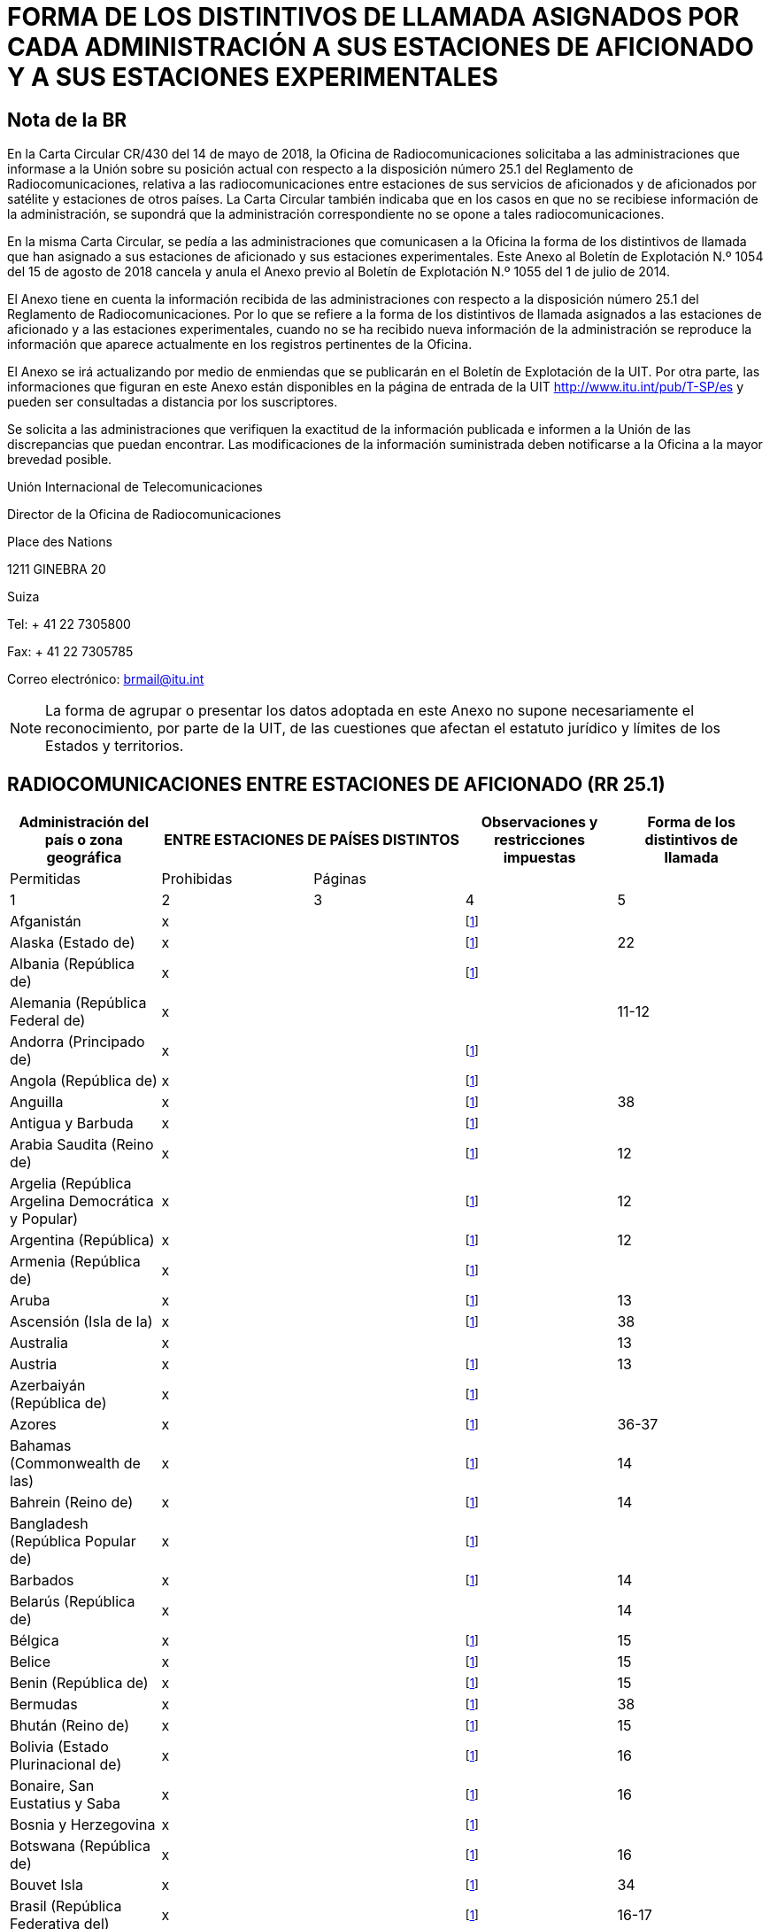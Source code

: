 = FORMA DE LOS DISTINTIVOS DE LLAMADA ASIGNADOS POR CADA ADMINISTRACIÓN A SUS ESTACIONES DE AFICIONADO Y A SUS ESTACIONES EXPERIMENTALES
:bureau: T
:docnumber: 
:series: ESTADO DE LAS RADIOCOMUNICACIONES ENTRE ESTACIONES DE AFICIONADO DE PAÍSES DISTINTOS
:series1: (De conformidad con la disposición facultativa N.o 25.1 del Reglamento de Radiocomunicaciones)
:series2: Y
:published-date: 2018-08-15
:status: published
:doctype: service-publication
:keywords: 
:imagesdir: images
:docfile: T-SP-RR.25.1-2018-MSW-S.adoc
:language: es
:mn-document-class: itu
:mn-output-extensions: xml,html,doc,rxl
:local-cache-only:
:data-uri-image:
:stem:


[preface]
== Nota de la BR

En la Carta Circular CR/430 del 14 de mayo de 2018, la Oficina de Radiocomunicaciones solicitaba a las administraciones que informase a la Unión sobre su posición actual con respecto a la disposición número 25.1 del Reglamento de Radiocomunicaciones, relativa a las radiocomunicaciones entre estaciones de sus servicios de aficionados y de aficionados por satélite y estaciones de otros países. La Carta Circular también indicaba que en los casos en que no se recibiese información de la administración, se supondrá que la administración correspondiente no se opone a tales radiocomunicaciones. 

En la misma Carta Circular, se pedía a las administraciones que comunicasen a la Oficina la forma de los distintivos de llamada que han asignado a sus estaciones de aficionado y sus estaciones experimentales. Este Anexo al Boletín de Explotación N.º 1054 del 15 de agosto de 2018 cancela y anula el Anexo previo al Boletín de Explotación N.º 1055 del 1 de julio de 2014. 

El Anexo tiene en cuenta la información recibida de las administraciones con respecto a la disposición número 25.1 del Reglamento de Radiocomunicaciones. Por lo que se refiere a la forma de los distintivos de llamada asignados a las estaciones de aficionado y a las estaciones experimentales, cuando no se ha recibido nueva información de la administración se reproduce la información que aparece actualmente en los registros pertinentes de la Oficina. 

El Anexo se irá actualizando por medio de enmiendas que se publicarán en el Boletín de Explotación de la UIT. Por otra parte, las informaciones que figuran en este Anexo están disponibles en la página de entrada de la UIT http://www.itu.int/pub/T-SP/es[http://www.itu.int/pub/T-SP/es] y pueden ser consultadas a distancia por los suscriptores. 

Se solicita a las administraciones que verifiquen la exactitud de la información publicada e informen a la Unión de las discrepancias que puedan encontrar. Las modificaciones de la información suministrada deben notificarse a la Oficina a la mayor brevedad posible. 

Unión Internacional de Telecomunicaciones 

Director de la Oficina de Radiocomunicaciones  

Place des Nations 
 
1211 GINEBRA 20 
 
Suiza 
 
Tel: + 41 22 7305800 
 
Fax: + 41 22 7305785 
 
Correo electrónico:   mailto:brmail@itu.int[brmail@itu.int]

NOTE: La forma de agrupar o presentar los datos adoptada en este Anexo no supone necesariamente el reconocimiento, por parte de la UIT, de las cuestiones que afectan el estatuto jurídico y límites de los Estados y territorios.


== RADIOCOMUNICACIONES ENTRE ESTACIONES DE AFICIONADO (RR 25.1)

[%unnumbered]
|===
.2+^.^| Administración del país o zona geográfica 2+^.^| ENTRE ESTACIONES DE PAÍSES DISTINTOS .2+^.^| Observaciones y restricciones impuestas ^.^| Forma de los distintivos de llamada

^.^| Permitidas ^.^| Prohibidas ^.^| Páginas

^.^| 1 ^.^| 2 ^.^| 3 ^.^| 4 ^.^| 5

| Afganistán ^.^| x | | {blank}footnote:res[Esta administración no ha manifestado explícitamente su postura. En cuanto al procedimiento de consulta se supone que la administración no ha presentado objeciones a las radiocomunicaciones entre estaciones de aficionado de su país y estaciones de otros países (véase la Carta circular CR/430 del 14 de mayo de 2018).] | 
| Alaska (Estado de) ^.^| x | | {blank}footnote:res[] ^.^| 22
| Albania (República de) ^.^| x | | {blank}footnote:res[] ^.^| 
| Alemania (República Federal de) ^.^| x | | ^.^| 11-12
| Andorra (Principado de) ^.^| x | | {blank}footnote:res[] ^.^| 
| Angola (República de) ^.^| x | | {blank}footnote:res[] ^.^| 
| Anguilla ^.^| x | | {blank}footnote:res[] ^.^| 38
| Antigua y Barbuda ^.^| x | | {blank}footnote:res[] ^.^| 
| Arabia Saudita (Reino de) ^.^| x | | {blank}footnote:res[] ^.^| 12
| Argelia (República Argelina Democrática y Popular) ^.^| x | | {blank}footnote:res[] ^.^| 12
| Argentina (República) ^.^| x | | {blank}footnote:res[] ^.^| 12
| Armenia (República de) ^.^| x | | {blank}footnote:res[] ^.^| 
| Aruba ^.^| x | | {blank}footnote:res[] ^.^| 13
| Ascensión (Isla de la) ^.^| x | | {blank}footnote:res[] ^.^| 38
| Australia ^.^| x | | ^.^| 13
| Austria ^.^| x | | {blank}footnote:res[] ^.^| 13
| Azerbaiyán (República de) ^.^| x | | {blank}footnote:res[] ^.^| 
| Azores ^.^| x | | {blank}footnote:res[] ^.^| 36-37
| Bahamas (Commonwealth de las) ^.^| x | | {blank}footnote:res[] ^.^| 14
| Bahrein (Reino de) ^.^| x | | {blank}footnote:res[] ^.^| 14
| Bangladesh (República Popular de) ^.^| x | | {blank}footnote:res[] ^.^| 
| Barbados ^.^| x | | {blank}footnote:res[] ^.^| 14
| Belarús (República de) ^.^| x | | ^.^| 14
| Bélgica ^.^| x | | {blank}footnote:res[] ^.^| 15
| Belice ^.^| x | | {blank}footnote:res[] ^.^| 15
| Benin (República de) ^.^| x | | {blank}footnote:res[] ^.^| 15
| Bermudas ^.^| x | | {blank}footnote:res[] ^.^| 38
| Bhután (Reino de) ^.^| x | | {blank}footnote:res[] ^.^| 15
| Bolivia (Estado Plurinacional de) ^.^| x | | {blank}footnote:res[] ^.^| 16
| Bonaire, San Eustatius y Saba ^.^| x | | {blank}footnote:res[] ^.^| 16
| Bosnia y Herzegovina ^.^| x | | {blank}footnote:res[] ^.^| 
| Botswana (República de) ^.^| x | | {blank}footnote:res[] ^.^| 16
| Bouvet Isla ^.^| x | | {blank}footnote:res[] ^.^| 34
| Brasil (República Federativa del) ^.^| x | | {blank}footnote:res[] ^.^| 16-17
| Brunei Darussalam ^.^| x | | {blank}footnote:res[] ^.^| 17
| Bulgaria (República de) ^.^| x | | {blank}footnote:res[] ^.^| 17
| Burkina Faso ^.^| x | | {blank}footnote:res[] ^.^| 17
| Burundi (República de) ^.^| x | | {blank}footnote:res[] ^.^| 18
| Cabo Verde (República de) ^.^| x | | {blank}footnote:res[] ^.^| 18
| Caimanes (Islas) ^.^| x | | {blank}footnote:res[] ^.^| 38
| Camboya (Reino de) ^.^| x | | {blank}footnote:res[] ^.^| 
| Camerún (República de) ^.^| x | | {blank}footnote:res[] ^.^| 18
| Canadá ^.^| x | | {blank}footnote:res[] ^.^| 18
| Canarias (Islas) ^.^| x | | {blank}footnote:res[] ^.^| 21
| Centroafricana (República) ^.^| x | | {blank}footnote:res[] ^.^| 18
| Ciudad del Vaticano (Estado de la) ^.^| x | | {blank}footnote:res[] ^.^| 18
| Clipperton Isla ^.^| x | | {blank}footnote:res[] ^.^| 24
| Cocos (Keeling) (Islas) ^.^| x | | ^.^| 13
| Colombia (República de) ^.^| x | | {blank}footnote:res[] ^.^| 18
| Comoras (Unión de las) ^.^| x | | {blank}footnote:res[] ^.^| 19
| Congo (República del) ^.^| x | | {blank}footnote:res[] ^.^| 19
| Cook (Islas) ^.^| x | | {blank}footnote:res[] ^.^| 19
| Corea (República de) ^.^| x | | {blank}footnote:res[] ^.^| 19
| Costa Rica ^.^| x | | {blank}footnote:res[] ^.^| 19
| Côte d'Ivoire (República de) ^.^| x | | {blank}footnote:res[] ^.^| 19
| Croacia (República de) ^.^| x | | {blank}footnote:res[] ^.^| 19
| Crozet (Archipiélago) ^.^| x | | {blank}footnote:res[] ^.^| 24
| Cuba ^.^| x | | {blank}footnote:res[] ^.^| 19
| Curaçao ^.^| x | | {blank}footnote:res[] ^.^| 19
| Chad (República del) ^.^| x | | {blank}footnote:res[] ^.^| 20
| Chagos (Islas) (Océano Índico) ^.^| x | | {blank}footnote:res[] ^.^| 38
| Chile ^.^| x | | {blank}footnote:res[] ^.^| 20
| China (República Popular de) ^.^| x | | {blank}footnote:res[] ^.^| 
| Chipre (República de) ^.^| x | | {blank}footnote:res[] ^.^| 20
| Christmas (Isla) (Océano Índico) ^.^| x | | ^.^| 13
| Diego García ^.^| x | | {blank}footnote:res[] ^.^| 38
| Dinamarca ^.^| x | | {blank}footnote:res[] ^.^| 20
| Djibouti (República de) ^.^| x | | {blank}footnote:res[] ^.^| 20
| Dominica (Commonwealth de) ^.^| x | | {blank}footnote:res[] ^.^| 20
| Dominicana (República) ^.^| x | | {blank}footnote:res[] ^.^| 20
| Ecuador ^.^| x | | {blank}footnote:res[] ^.^| 21
| Egipto (República Árabe de) ^.^| x | | {blank}footnote:res[] ^.^| 21
| El Salvador (República de) ^.^| x | | {blank}footnote:res[] ^.^| 21
| Emiratos Árabes Unidos ^.^| x | | {blank}footnote:res[] ^.^| 21
| Eritrea | ^.^| x | {blank}footnote:res[] | 
| Eslovenia (República de) ^.^| x | | {blank}footnote:res[] ^.^| 21
| España ^.^| x | | {blank}footnote:res[] ^.^| 21
| Estados Unidos de América ^.^| x | | {blank}footnote:res[] ^.^| 22
| Estonia (República de) ^.^| x | | {blank}footnote:res[] ^.^| 22
| Etiopía (República Democrática Federal de) ^.^| x | | {blank}footnote:res[] ^.^| 22
| Federación de Rusia ^.^| x | | {blank}footnote:res[] ^.^| 23
| Feroe (Islas) ^.^| x | | {blank}footnote:res[] ^.^| 20
| Fiji (República de) ^.^| x | | {blank}footnote:res[] ^.^| 23
| Filipinas (República de) ^.^| x | | {blank}footnote:res[] ^.^| 24
| Finlandia ^.^| x | | {blank}footnote:res[] ^.^| 24
| Francia ^.^| x | | {blank}footnote:res[] ^.^| 24
| Gabonesa (República) ^.^| x | | {blank}footnote:res[] ^.^| 24
| Gambia (República de) ^.^| x | | {blank}footnote:res[] ^.^| 24
| Georgia ^.^| x | | {blank}footnote:res[] ^.^| 25
| Ghana ^.^| x | | {blank}footnote:res[] ^.^| 25
| Gibraltar ^.^| x | | {blank}footnote:res[] ^.^| 38
| Granada ^.^| x | | {blank}footnote:res[] ^.^| 
| Grecia ^.^| x | | {blank}footnote:res[] ^.^| 25
| Groenlandia ^.^| x | | {blank}footnote:res[] ^.^| 20
| Guadalupe (Departamento francés de la) ^.^| x | | {blank}footnote:res[] ^.^| 24
| Guam ^.^| x | | {blank}footnote:res[] ^.^| 22
| Guatemala (República de) ^.^| x | | {blank}footnote:res[] ^.^| 25
| Guayana (Departamento francés de la) ^.^| x | | {blank}footnote:res[] ^.^| 24
| Guinea (República de) ^.^| x | | {blank}footnote:res[] ^.^| 25
| Guinea Ecuatorial (República de) ^.^| x | | {blank}footnote:res[] ^.^| 
| Guinea-Bissau (República de) ^.^| x | | {blank}footnote:res[] ^.^| 26
| Guyana ^.^| x | | {blank}footnote:res[] ^.^| 26
| Haití (República de) ^.^| x | | {blank}footnote:res[] ^.^| 26
| Hawai (Estado de) ^.^| x | | {blank}footnote:res[] ^.^| 22
| Heard y McDonald Islas ^.^| x | | ^.^| 13
| Honduras (República de) ^.^| x | | {blank}footnote:res[] ^.^| 26
| Hong Kong (Región administrativa especial de China) ^.^| | | {blank}footnote:res[] | 
| Howland (Isla) ^.^| x | | {blank}footnote:res[] ^.^| 22
| Hungría ^.^| x | | {blank}footnote:res[] ^.^| 26
| India (República de la) ^.^| x | | {blank}footnote:res[] ^.^| 26
| Indonesia (República de) ^.^| x | | {blank}footnote:res[] ^.^| 26
| Irán (República Islámica del) ^.^| x | | {blank}footnote:res[] ^.^| 26
| Iraq (República del) ^.^| x | | {blank}footnote:res[] ^.^| 27
| Irlanda ^.^| x | | {blank}footnote:res[] ^.^| 27
| Islandia ^.^| x | | {blank}footnote:res[] ^.^| 27
| Israel (Estado de) ^.^| x | | {blank}footnote:res[] ^.^| 27
| Italia ^.^| x | | {blank}footnote:res[] ^.^| 27-28
| Jamaica ^.^| x | | {blank}footnote:res[] ^.^| 28
| Japón ^.^| x | | {blank}footnote:res[] ^.^| 28
| Jarvis (Isla) ^.^| x | | {blank}footnote:res[] ^.^| 22
| Johnston (Isla) ^.^| x | | {blank}footnote:res[] ^.^| 22
| Jordania (Reino Hachemita de) ^.^| x | | {blank}footnote:res[] ^.^| 28
| Kazajstán (República de) ^.^| x | | {blank}footnote:res[] ^.^| 
| Kenya (República de) ^.^| x | | {blank}footnote:res[] ^.^| 28
| Kerguelén (Islas) ^.^| x | | {blank}footnote:res[] ^.^| 24
| Kiribati (República de) ^.^| x | | {blank}footnote:res[] ^.^| 29
| Kuwait (Estado de) ^.^| x | | {blank}footnote:res[] ^.^| 29
| La ex República Yugoslava de Macedonia ^.^| x | | {blank}footnote:res[] ^.^| 
| Lao (República Democrática Popular) ^.^| x | | {blank}footnote:res[] ^.^| 29
| Lesotho (Reino de) ^.^| x | | {blank}footnote:res[] ^.^| 29
| Letonia (República de) ^.^| x | | {blank}footnote:res[] ^.^| 29
| Líbano ^.^| x | | Excepto Israel ^.^| 29
| Liberia (República de) ^.^| x | | {blank}footnote:res[] ^.^| 
| Libia ^.^| x | | {blank}footnote:res[] ^.^| 29
| Liechtenstein (Principado de) ^.^| x | | {blank}footnote:res[] ^.^| 29
| Lituania (República de) ^.^| x | | {blank}footnote:res[] ^.^| 29
| Luxemburgo ^.^| x | | {blank}footnote:res[] ^.^| 30
| Macao (Región administrativa especial de China) ^.^| x | | {blank}footnote:res[] | 
| Madagascar (República de) ^.^| x | | {blank}footnote:res[] ^.^| 30
| Madeira ^.^| x | | {blank}footnote:res[] ^.^| 36
| Malasia ^.^| x | | {blank}footnote:res[] ^.^| 30
| Malawi ^.^| x | | {blank}footnote:res[] ^.^| 30
| Maldivas (República de) ^.^| x | | {blank}footnote:res[] ^.^| 30
| Malí (República de) ^.^| x | | {blank}footnote:res[] ^.^| 
| Malta ^.^| x | | {blank}footnote:res[] ^.^| 31
| Malvinas (Islas) (Falkland) ^.^| x | | {blank}footnote:res[] ^.^| 38
| Marianas del Norte (Islas) (Commonwealth de las) ^.^| x | | {blank}footnote:res[] ^.^| 22
| Marión (Isla) ^.^| x | | {blank}footnote:res[] ^.^| 41
| Marruecos (Reino de) ^.^| x | | {blank}footnote:res[] ^.^| 31
| Marshall (República de las Islas) ^.^| x | | {blank}footnote:res[] ^.^| 
| Martinica (Departamento francés de la) ^.^| x | | {blank}footnote:res[] ^.^| 24
| Mauricio (República de) ^.^| x | | {blank}footnote:res[] ^.^| 31
| Mauritania (República Islámica de) ^.^| x | | {blank}footnote:res[] ^.^| 31
| Mayotte (Colectividad territorial de). ^.^| x | | {blank}footnote:res[] ^.^| 24
| México. ^.^| x | | {blank}footnote:res[] ^.^| 31
| Micronesia (Estados federados de) ^.^| x | | {blank}footnote:res[] ^.^| 32
| Midway (Islas) ^.^| x | | {blank}footnote:res[] ^.^| 22
| Moldova (República de). ^.^| x | | {blank}footnote:res[] ^.^| 32
| Mónaco (Principado de) ^.^| x | | {blank}footnote:res[] ^.^| 32
| Mongolia ^.^| x | | {blank}footnote:res[] ^.^| 
| Montenegro ^.^| x | | {blank}footnote:res[] ^.^| 
| Montserrat ^.^| x | | {blank}footnote:res[] ^.^| 38
| Mozambique (República de) ^.^| x | | {blank}footnote:res[] ^.^| 32
| Myanmar (Unión de) ^.^| x | | {blank}footnote:res[] ^.^| 32
| Namibia (República de) ^.^| x | | {blank}footnote:res[] ^.^| 33
| Nauru (República de) ^.^| x | | {blank}footnote:res[] ^.^| 33
| Nepal (República Democrática Federal de) ^.^| x | | {blank}footnote:res[] ^.^| 33
| Nicaragua ^.^| x | | {blank}footnote:res[] ^.^| 33
| Níger (República del) ^.^| x | | {blank}footnote:res[] ^.^| 33
| Nigeria (República Federal de) ^.^| x | | {blank}footnote:res[] ^.^| 33
| Niue ^.^| x | | {blank}footnote:res[] ^.^| 34
| Norfolk (Isla) ^.^| x | | ^.^| 13
| Noruega ^.^| x | | {blank}footnote:res[] ^.^| 34
| Nueva Caledonia ^.^| x | | {blank}footnote:res[] ^.^| 24
| Nueva Zelandia ^.^| x | | {blank}footnote:res[] ^.^| 34
| Omán (Sultanía de) ^.^| x | | {blank}footnote:res[] ^.^| 34
| Países Bajos (Reino de los) ^.^| x | | {blank}footnote:res[] ^.^| 35
| Pakistán (República Islámica del) ^.^| x | | {blank}footnote:res[] ^.^| 35
| Palau (República de) ^.^| x | | {blank}footnote:res[] ^.^| 
| Palmira (Isla) ^.^| x | | {blank}footnote:res[] ^.^| 22
| Panamá (República de) ^.^| x | | {blank}footnote:res[] ^.^| 
| Papua Nueva Guinea ^.^| x | | {blank}footnote:res[] ^.^| 35
| Paraguay (República del) ^.^| x | | {blank}footnote:res[] ^.^| 35
| Pascua (Isla de) ^.^| x | | {blank}footnote:res[] ^.^| 20
| Perú ^.^| x | | {blank}footnote:res[] ^.^| 35
| Phoenix (Islas) ^.^| x | | {blank}footnote:res[] ^.^| 29
| Pitcairn (Isla) ^.^| x | | {blank}footnote:res[] ^.^| 38
| Polinesia francesa ^.^| x | | {blank}footnote:res[] ^.^| 24
| Polonia (República de) ^.^| x | | {blank}footnote:res[] ^.^| 35-36
| Portugal ^.^| x | | {blank}footnote:res[] ^.^| 36-37
| Puerto Rico ^.^| x | | {blank}footnote:res[] ^.^| 22
| Qatar (Estado de) ^.^| x | | {blank}footnote:res[] ^.^| 37
| Reino Unido de Gran Bretaña e Irlanda del Norte ^.^| x | | {blank}footnote:res[] ^.^| 37-38
| República Árabe Siria ^.^| x | | Excepto Israel ^.^| 39
| República Checa ^.^| x | | {blank}footnote:res[] ^.^| 39
| República Democrática del Congo ^.^| x | | {blank}footnote:res[] ^.^| 
| República Eslovaca ^.^| x | | {blank}footnote:res[] ^.^| 39
| República Kirguisa ^.^| x | | {blank}footnote:res[] ^.^| 39
| República Popular Democrática de Corea | ^.^| x | {blank}footnote:res[] | 
| Reunión (Departamento francés de la) ^.^| x | | {blank}footnote:res[] ^.^| 24
| Rodrígues ^.^| x | | {blank}footnote:res[] ^.^| 31
| Rumania ^.^| x | | {blank}footnote:res[] ^.^| 39
| Rwanda (República de) ^.^| x | | {blank}footnote:res[] ^.^| 40
| Saint Kitts y Nevis (Federación de) ^.^| x | | {blank}footnote:res[] ^.^| 
| Salomón (Islas) ^.^| x | | {blank}footnote:res[] ^.^| 40
| Samoa (Estado Independiente de) ^.^| x | | {blank}footnote:res[] ^.^| 40
| Samoa norteamericanas ^.^| x | | {blank}footnote:res[] ^.^| 22
| San Bartolomé (Departamento francés de la) ^.^| x | | {blank}footnote:res[] ^.^| 24
| San Maarten (parte neerlandesa) ^.^| x | | {blank}footnote:res[] ^.^| 40
| San Marino (República de) ^.^| x | | {blank}footnote:res[] ^.^| 40
| San Martín (Departamento francés de la) ^.^| x | | {blank}footnote:res[] ^.^| 24
| San Paul y Amsterdam (Islas) ^.^| x | | {blank}footnote:res[] ^.^| 24
| San Pedro y Miquelón (Colectividad territorial de) ^.^| x | | {blank}footnote:res[] ^.^| 24
| San Vicente y las Granadinas ^.^| x | | {blank}footnote:res[] ^.^| 
| Santa Elena ^.^| x | | {blank}footnote:res[] ^.^| 38
| Santa Lucía ^.^| x | | {blank}footnote:res[] ^.^| 
| Santo Tomé y Príncipe (República Democrática de) ^.^| x | | {blank}footnote:res[] ^.^| 40
| Senegal (República del) ^.^| x | | {blank}footnote:res[] ^.^| 40
| Serbia (República de) ^.^| x | | {blank}footnote:res[] ^.^| 
| Seychelles (República de) ^.^| x | | {blank}footnote:res[] ^.^| 40
| Sierra Leona ^.^| x | | {blank}footnote:res[] ^.^| 40
| Singapur (República de) ^.^| x | | {blank}footnote:res[] ^.^| 41
| Somalia (República Federal de) ^.^| x | | {blank}footnote:res[] ^.^| 
| Sri Lanka (República Socialista Democrática de) ^.^| x | | {blank}footnote:res[] ^.^| 41
| Sudafricana (República) ^.^| x | | {blank}footnote:res[] ^.^| 41
| Sudán (República del) ^.^| x | | {blank}footnote:res[] ^.^| 
| Sudán del Sur (República de) ^.^| x | | {blank}footnote:res[] ^.^| 
| Suecia ^.^| x | | {blank}footnote:res[] ^.^| 41
| Suiza (Confederación) ^.^| x | | {blank}footnote:res[] ^.^| 41
| Suriname (República de) ^.^| x | | {blank}footnote:res[] ^.^| 41
| Swan (Islas) ^.^| x | | {blank}footnote:res[] ^.^| 26
| Swazilandia (Reino de) ^.^| x | | {blank}footnote:res[] ^.^| 41
| Tailandia ^.^| x | | {blank}footnote:res[] ^.^| 42
| Tanzanía (República Unida de) ^.^| x | | {blank}footnote:res[] ^.^| 42
| Tayikistán (República de) ^.^| x | | {blank}footnote:res[] ^.^| 
| Timor-Leste (República Democrática de) ^.^| x | | {blank}footnote:res[] ^.^| 
| Togolesa (República) ^.^| x | | {blank}footnote:res[] ^.^| 
| Tokelau ^.^| x | | {blank}footnote:res[] ^.^| 34
| Tonga (Reino de) ^.^| x | | {blank}footnote:res[] ^.^| 42
| Trinidad y Tabago ^.^| x | | {blank}footnote:res[] ^.^| 42
| Tristán da Cunha ^.^| x | | {blank}footnote:res[] ^.^| 38
| Túnez ^.^| x | | {blank}footnote:res[] ^.^| 42
| Turkmenistán ^.^| x | | {blank}footnote:res[] ^.^| 
| Turquesas y Caicos (Islas) ^.^| x | | {blank}footnote:res[] ^.^| 38
| Turquía ^.^| x | | {blank}footnote:res[] ^.^| 42
| Tuvalu ^.^| x | | {blank}footnote:res[] ^.^| 42
| Ucrania ^.^| x | | {blank}footnote:res[] ^.^| 43
| Uganda (República de) ^.^| x | | {blank}footnote:res[] ^.^| 43
| Uruguay (República Oriental del) ^.^| x | | {blank}footnote:res[] ^.^| 43
| Uzbekistán (República de) ^.^| x | | {blank}footnote:res[] ^.^| 
| Vanuatu (República de) ^.^| x | | {blank}footnote:res[] ^.^| 43
| Venezuela (República Bolivariana de) ^.^| x | | {blank}footnote:res[] ^.^| 43
| Viet Nam (República Socialista de) ^.^| x | | Excepto entre estaciones del servicio de aficionados por satélite ^.^| 43
| Vírgenes americanas (Islas) ^.^| x | | {blank}footnote:res[] ^.^| 22
| Vírgenes británicas (Islas) ^.^| x | | {blank}footnote:res[] ^.^| 38
| Wake (Isla) ^.^| x | | {blank}footnote:res[] ^.^| 22
| Wallis y Futuna (Islas) ^.^| x | | {blank}footnote:res[] ^.^| 24
| Yemen (República del) ^.^| x | | {blank}footnote:res[] ^.^| 
| Zambia (República de) ^.^| x | | {blank}footnote:res[] ^.^| 43
| Zimbabwe (República de) ^.^| x | | {blank}footnote:res[] ^.^| 43

|===


== FORMA DE LOS DISTINTIVOS DE LLAMADA ASIGNADOS POR CADA ADMINISTRACIÓN A SUS ESTACIONES DE AFICIONADO Y A SUS ESTACIONES EXPERIMENTALES


=== Alemania (República Federal de)

[%unnumbered]
|===
3+^.^| Estaciones de aficionado
^.^| Distintivos de llamada ^.^| Utilización ^.^| Clase
^.^| 1 ^.^| 2 ^.^| 3
| DA0A-DA0ZZZ | Estaciones de club ^.^| A
| DA1A-DA1Z {blank}footnote:alemania[Únicamente para el personal sujeto al acuerdo SOFA (Status of Forces Agreement).] | Estaciones de club ^.^| A
| DA1AA-DA1ZZZ{blank}footnote:alemania[] | Estaciones individuales, estaciones de club, repetidores, balizas ^.^| A
| DA2A-DA3Z | Estaciones de club ^.^| A
| DA2AA-DA2ZZZ | Estaciones individuales, estaciones de club, repetidores, balizas ^.^| A
| DA4A-DA4Z | Estudios experimentales especiales por estaciones de club ^.^| E
| DA4AA-DA4ZZZ{blank}footnote:alemania2[También para el personal sujeto al acuerdo SOFA (Status of Forces Agreement).] | Estudios experimentales especiales por estaciones individuales ^.^| E
| DA5A-DA5Z | Estudios experimentales especiales por estaciones de club ^.^| A
| DA5AA-DA5ZZZ {blank}footnote:alemania2[] | Estudios experimentales especiales por estaciones individuales ^.^| A
| DA6A-DA6Z {blank}footnote:alemania[] | Estaciones de club ^.^| E
| DA6AA-DA6ZZZ {blank}footnote:alemania[] | Estaciones individuales, estaciones de club, repetidores, balizas ^.^| E
| DA7A-DA9Z | Estaciones de club ^.^| E
| DB0A-DD9Z | Estaciones de club ^.^| A
| DB0AA-DB0ZZZ | Repetidores, balizas ^.^| A
| DB1AA- DD9ZZZ | Estaciones individuales ^.^| A
| DF0A-DH9Z | Estaciones de club ^.^| A
| DF0AA-DF0ZZZ | Estaciones de club ^.^| A
| DF1AA- DH9ZZZ | Estaciones individuales ^.^| A
| DJ0A-DM9Z | Estaciones de club ^.^| A
| DJ0AA-DJ9ZZZ | Estaciones individuales ^.^| A
| DK0AA-DK0ZZZ | Estaciones de club ^.^| A
| DK1AA-DK9ZZZ | Estaciones individuales ^.^| A
| DL0AA-DL0ZZZ | Estaciones de club ^.^| A
| DL1AA-DL9ZZZ | Estaciones individuales ^.^| A
| DM0AA-DM0ZZZ | Repetidores, balizas (DM0ZA-DM0ZZZ: repetidores con nueva tecnología) ^.^| A
| DM1AA-DM9ZZZ | Estaciones individuales ^.^| A
| DN0A-DN0ZZZ | Estaciones de club ^.^| E
| DN1AA-DN6ZZZ {blank}footnote:alemania2[] | Estaciones utilizadas para la instrucción de las operaciones radio ^.^| A
| DN7AA-DN8ZZZ {blank}footnote:alemania2[] | Estaciones utilizadas para la instrucción de las operaciones radio ^.^| E
| DO0A-DO9Z | Estaciones de club ^.^| E
| DO0AA-DO0ZZZ | Repetidores, balizas (DO0ZA-DO0ZZZ: repetidores con nueva tecnología) ^.^| E
| DO1AA-DO9ZZZ | Estaciones individuales ^.^| E
| DP0A-DP1Z | Estaciones de club (en sitios extraterritoriales) ^.^| A
| DP0AA-DP1ZZZ | Estaciones de club, repetidores, balizas, estaciones de aficionado experimentales (en sitios extraterritoriales) ^.^| A
| DP2A-DP2Z | Estaciones de club (en sitios extraterritoriales) ^.^| E
| DP2AA-DP2ZZ | Estaciones de club, repetidores, balizas, estaciones de aficionado experimentales (en sitios extraterritoriales) ^.^| E
| DP3A- DR9Z | Estaciones de club ^.^| A

|===


NOTE: Los radioaficionados extranjeros utilizarán DL seguido por una barra de fracción (/) y su distintivo de llamada nacional para la clase A, o DO seguido por una barra de fracción (/) y su distintivo de llamada nacional para la clase E, o un distintivo de llamada personal reglamentario.

Estaciones experimentales:: DI2AA-DI2ZZ

=== Arabia Saudita (Reino de)

Estaciones de aficionado y estaciones experimentales:: 7Z seguido de una cifra y de 2 letras

=== Argelia (República Argelina Democrática y Popular)

Estaciones de aficionado:: 7X0, 7X2, 7X3, 7X4 y 7X5 seguidos de 2 ó 3 letras

Estaciones experimentales:: 7X6 y 7X7 seguidos de 2 ó 3 letras

=== Argentina (República)

Estaciones de aficionado:: AY, AZ, LU, LW seguidos de una cifra (0-9) y de 2 ó 3 letras, la primera distintiva de la provincia en que está situada la estación

Letras distintivas de las provincias:: A-B y C - Capital Federal 
+
D-E - Provincia de Buenos Aires 
+
F - Provincia de Santa Fé 
+
GA–GOZ - Provincia del Chaco 
+
GP–GZZ - Provincia de Formosa 
+
H - Provincia de Córdoba 
+
I - Provincia de Misiones 
+
J - Provincia de Entre Ríos 
+
K - Provincia de Tucumán 
+
L - Provincia de Corrientes 
+
M - Provincia de Mendoza 
+
N - Provincia de Santiago del Estero 
+
O - Provincia de Salta 
+
P - Provincia de San Juan 
+
Q - Provincia de San Luis 
+
R - Provincia de Catamarca 
+
S - Provincia de La Rioja 
+
T - Provincia de Jujuy 
+
U - Provincia de La Pampa 
+
V - Provincia de Rio Negro 
+
W - Provincia del Chubut 
+
XA–XOZ - Provincia de Santa Cruz 
+
XP–XZZ - Provincia de Tierra del Fuego, Antártida e Islas del Atlántico Sur 
+
Y - Neuquén 
+
Z - Antártida

NOTE: Los principiantes deben utilizar el prefijo AZ.


=== Aruba

Estaciones de aficionado:: P43 o P49 seguido de un grupo de 3 letras como máximo

[NOTE]
====
. Los radioaficionados extranjeros utilizarán el distintivo de llamada que les haya sido asignado por su administración seguido de una barra de fracción (/) y de P4 por una duración de un año.

. El prefijo P40 o P41 seguido de un grupo de 3 letras como máximo se asigna para acontecimientos especiales por una duración de un mes al máximo.
====

=== Australia

Estaciones de aficionado:: VK, AX {blank}footnote:australia[Para acontecimientos especiales nacionales o estatales/locales.] o VI {blank}footnote:australia[] 
seguido de una cifra (que indica el estado o territorio en el cual está situada la estación) y de 2, 3 ó 4 letras.
+
En los distintivos de llamada con sufijos de 3 ó 4 letras, la primera letra indica la categoría de la licencia.
+
Las estaciones de aficionados «avanzadas» se indican mediante distintivos de llamada con sufijos de 2 letras y sufijos de 3 letras, en los cuales la primera letra es A, B, C, D, E, F, G, I, J, K, S, T, U, W, X, Y o Z.
+
Las estaciones de aficionados «normales» se indican mediante distintivos de llamada con sufijos de 3 letras, en los cuales la primera letra es H, L, M, N, P o V.
+
Las estaciones de aficionados «fundacionales» se indican mediante distintivos de llamada con sufijos de 4 letras, en los cuales la primera letra es F.

Estaciones experimentales:: AX seguido de una cifra (2-9) y de 3 letras, la primera que indica el estado o territorio en el cual está situada la estación.

[%unnumbered]
|===
.2+^.^| Estación 10+^.^| Estado o territorio
^.^| Territorio de la Capital australiana ^.^| Nueva Gales del Sur ^.^| Victoria ^.^| Queensland ^.^| Australia Meridional ^.^| Australia Occidental ^.^| Tasmania ^.^| Territorio Septentrional ^.^| Territorios exteriores australianos ^.^| Antártida
| Aficionado ^.^| 1 ^.^| 2 ^.^| 3 ^.^| 4 ^.^| 5 ^.^| 6 ^.^| 7 ^.^| 8 ^.^| 9 ^.^| –
| Experimental ^.^| A ^.^| N ^.^| V ^.^| Q ^.^| S ^.^| W ^.^| T ^.^| D ^.^| – ^.^| –

|===

=== Austria

Estaciones de aficionado:: OE seguido de una cifra (0-9, distintiva de la provincia o de la zona en que está situada la estación) y de 2 ó 3 letras

Estaciones experimentales:: OE seguido de una cifra (2-9, distintiva de la provincia en que está situada la estación) y de 2 letras (QA-QZ)

Cifras distintivas de las provincias o zonas:: 1 – Viena (sólo estaciones de aficionado) 
+
2 – Salzburgo 
+
3 – Viena (sólo estaciones experimentales) y Baja Austria 
+
4 – Burgenland 
+
5 – Alta Austria 
+
6 – Estiria 
+
7 – Tirol 
+
8 – Carintia 
+
9 – Vorarlberg 
+
0 – extraterritorial 
+
» – a bordo de barcos o a bordo de aeronaves


=== Bahamas (Commonwealth de las)

Estaciones de aficionado y estaciones experimentales:: C62AA-C69ZZ

=== Bahrein (Reino de)

Estaciones de aficionado:: A9 seguido por una cifra (0 to 9) seguido por 2, 3 or 4 caracteres, el último de los cuales será una letra.

[%unnumbered]
|===
^.^h| Prefijo ^.^h| Cifra ^.^h| Sufijo
^.^| A9 ^.^| 0-9 ^.^| Hasta 4 caracteres, el último de los cuales será una letra

|===

=== Barbados

Estaciones de aficionado:: 8P6AA-8P6ZZ {blank}footnote:[Para los radioaficionados nacionales.] 
+
8P9AA-8P9ZZ {blank}footnote:[Para los radioaficionados extranjeros, los visitantes y los radioaficionados que posean una licencia temporal.]


=== Belarús (República de)

Estaciones de aficionado:: EU, EV, o EW, seguidos de una cifra (1-4, 6-8 indicando la ciudad o la región (Oblast) dónde está situada la estación) y de 1, 2, ó 3 letras.

Cifras distintivas de la ciudad o región:: 1) Ciudad de Minsk
+
2) Región de Minsk
+
3) Región de Brest
+
4) Región de Grodno
+
5) Región de Vitebsk
+
6) Región de Mogilev
+
7) Región de Gomel

Distintivo de llamada compuesto de:: 4 caracteres – clase A (operador con licencia CEPT, con un certificado HAREC)
+
5 caracteres – clase A y clase B (operador con licencia CEPT, con un certificado HAREC)
+
6 caracteres – clase C (operador con licencia de principiante, con un certificado ARNEC)
+
5 caracteres – el cuarto símbolo es W, X, Z para las estaciones de club.

Estaciones experimentales:: EU1A00R – EU8Z99R (excepto EU5A00R – EU5Z99R) – Repetidores
+
EU1A00B – EU8Z99B (excepto EU5A00B – EU5Z99B) – Radiobalizas
+
EU10S – EU89S – Satélites
+
EV0AA – EV9ZZ – para estaciones que operan en concursos de radio
+
EV10ISS – EV89ISS – para expediciones a instalaciones espaciales
+
EV0ANA – EV0ANZ – para estaciones que operan en la Antártida
+
EV0A – EV9999Z – para estaciones que operan en días de acontecimientos especiales nacionales e internacionales

EU5, EV5, EW5, seguidos de una letra – sólo para participantes en concursos internacionales de comunicación por radio SW y USW (hasta un año).

NOTE: Los radioaficionados extranjeros que posean licencia deben usar EW seguido de una barra de fracción (/) y de su propio distintivo de llamada.

=== Bélgica

[%unnumbered]
|===
2+^.^| Estaciones de aficionado
| ON0AA-ON0ZZ +
ON0AAA-ON0ZZZ | Estaciones automáticas
| ON1AA-ON1ZZ +
ON1AAA-ON1ZZZ | Estaciones de clase 2
| ON2AA-ON2ZZ +
ON2AAA-ON2ZZZ | Actualmente no utilizado
| ON3AA-ON3ZZ +
ON3AAA-ON3ZZZ | Estaciones de clase 3
| ON4AA-ON4ZZ +
ON4AAA-ON4ZZZ +
ON5AA-ON5ZZ +
ON5AAA-ON5ZZZ +
ON6AA-ON6ZZ +
ON6AAA-ON6ZZZ +
ON7AA-ON7ZZ +
ON7AAA-ON7ZZZ +
ON8AA-ON8ZZ +
ON8AAA-ON8ZZZ | Estaciones de clase 1
| ON9AAA-ON9AZZ | Estaciones de clase 3 para los extranjeros
| ON9BAA-ON9BZZ | Estaciones de clase 2 para los extranjeros
| ON9CAA-ON9CZZ | Estaciones de clase 1 para los extranjeros
| OP0LE y OP0OL | Estaciones de club en la Antártida
| OR3AA-OR3ZZ +
OR3AAA-OR3ZZZ | Estaciones temporarias de clase 3 en la Antártida
| OR4AA-OR4ZZ +
OR4AAA-OR4ZZZ | Estaciones temporarias de clase 1 en la Antártida
| OR4ISS | Estación a bordo de la ISS
| OO0A-OO9Z +
OP0A-OP9Z +
OQ0A-OQ9Z +
OR0A-OR4Z +
OR6A-OR9Z +
OS0A-OS9Z +
OT0A-OT4Z +
OT6A-OT9Z | Distintivos suplementarios para las estaciones de clase 1
| OR5A-OR5Z +
OT5A-OT5Z | Estaciones para concursos de alta potencia

|===

=== Belice

Estaciones de aficionado:: V31AA-V31ZZ – Licencia de clase 1 
+
V32AA-V32ZZ – Licencia de clase 2

=== Benin (República de)

Estaciones de aficionado:: TY seguido de una cifra (1-9) y de 2 letras

=== Bhután (Reino de)

Estaciones de aficionado:: A50AA-A50ZZ {blank}footnote:[Para los clubs y las estaciones de aficionado.] 
+
A51AA-A51ZZ {blank}footnote:[Para los radioaficionados nacionales.] 
+
A52AA-A52ZZ {blank}footnote:[Para los radioaficionados visitantes.]

=== Bolivia (Estado Plurinacional de)

Estaciones de aficionado:: CP1AA-CP9ZZ

Cifras distintivas de los departamentos:: 1 – La Paz 
+
2 – Chuquisaca 
+
3 – Oruro 
+
4 – Potosí 
+
5 – Cochabamba 
+
6 – Santa Cruz 
+
7 – Tarija 
+
8 – Beni 
+
9 – Pando

En el caso de las estaciones que se especifican a continuación, se adiciona al final del distintivo la siguiente combinación de letras:

M:: para estaciones móviles terrestres, 

MA:: para estaciones móviles aeronáuticas, 

MF:: para estaciones móviles fluviales, 

MM:: para estaciones móviles marítimas, 

S:: para estaciones cuyo titular posea licencia de radioaficionado de segunda categoría, 

C:: para estaciones cuyo titular posea licencia de radioaficionado con carácter provisional.

=== Bonaire, San Eustatius y Saba 

Estaciones de aficionado:: PJ4AA-PJ4ZZZ – Bonaire 
+
PJ5AA-PJ5ZZZ – S. Eustatius 
+
PJ6AA-PJ6ZZZ – Saba

=== Botswana (República de)

Estaciones de aficionado:: A22AA-A22ZZ

=== Brasil (República Federativa del)

[%unnumbered]
|===
6+^.^| Estaciones de aficionado
^.^| Estado 4+^.^| Clases A y B ^.^| Clase C
^.^| 1 4+^.^| 2 ^.^| 3
.2+| Acre | PT8AA-PT8ZZ 2+| PT8AAA-PT8ZZZ 2+| PU8JAA-PU8LZZ
2+| {blank}footnote:brasil[Distintivos de llamada especiales para un concurso nacional o internacional o para una expedición.] ZZ8HA-ZZ8MZ 3+| ZZ8HAA-ZZ8MZZ
.2+| Alagoas | PP7AA-PP7ZZ 2+| PP7AAA-PP7ZZZ 2+| PU7AAA-PU7DZZ
2+| {blank}footnote:brasil[]ZZ7AA-ZZ7ZZ 3+| ZZ7AAA-ZZ7ZZZ
.2+| Amapá | PQ8AA-PQ8ZZ 2+| PQ8AAA-PQ8YZZ 2+| PU8GAA-PU8IZZ
2+| {blank}footnote:brasil[]ZV8AA-ZV8ZZ 3+| ZV8AAA-ZV8YZZ
.2+| Amazonas | PP8AA-PP8ZZ 2+| PP8AAA-PP8YZZ 2+| PU8AAA-PU8CZZ
2+| {blank}footnote:brasil[]ZZ8AA-ZZ8GZ 3+| ZZ8AAA-ZZ8GZZ
.2+| Bahia | PY6AA-PY6ZZ 2+| PY6AAA-PY6YZZ 2+| PU6JAA-PU6YZZ
2+| {blank}footnote:brasil[]ZY6AA-ZY6ZZ 3+| ZY6AAA-ZY6YZZ
.2+| Ceará | PT7AA-PT7ZZ 2+| PT7AAA-PT7YZZ 2+| PU7MAA-PU7PZZ
2+| {blank}footnote:brasil[]ZV7AA-ZV7ZZ 3+| ZV7AAA-ZV7YZZ
.2+| Distrito Federal | PT2AA-PT2ZZ 2+| PT2AAA-PT2YZZ 2+| PU2AAA-PU2EZZ
2+| {blank}footnote:brasil[]ZV2AA-ZV2ZZ 3+| ZV2AAA-ZV2YZZ
.2+| Espírito Santo | PPlAA-PPlZZ 2+| PP1AAA-PP1YZZ 2+| PU1AAA-PU1IZZ
2+| {blank}footnote:brasil[]ZZ1AA-ZZlZZ 3+| ZZlAAA-ZZlYZZ
.2+| Goiás | PP2AA-PP2ZZ 2+| PP2AAA-PP2YZZ 2+| PU2FAA-PU2HZZ
2+| {blank}footnote:brasil[]ZZ2AA-ZZ2ZZ 3+| ZZ2AAA-ZZ2YZZ
.2+| Maranhão | PR8AA-PR8ZZ 2+| PR8AAA-PR8YZZ 2+| PU8MAA-PU8OZZ
2+| {blank}footnote:brasil[]ZX8AA-ZX8ZZ 3+| ZX8AAA-ZX8YZZ
.2+| Mato Grosso | PY9AA-PY9ZZ 2+| PY9AAA-PY9YZZ 2+| PU9OAA-PU9YZZ
2+| {blank}footnote:brasil[]ZY9AA-ZY9ZZ 3+| ZY9AAA-ZY9YZZ
.2+| Mato Grosso do Sul | PT9AA-PT9ZZ 2+| PT9AAA-PT9YZZ 2+| PU9AAA-PU9NZZ
2+| {blank}footnote:brasil[]ZV9AA-ZV9ZZ 3+| ZV9AAA-ZV9YZZ
.2+| Minas Gerais | PY4AA-PY4ZZ 2+| PY4AAA-PY4YZZ 2+| PU4AAA-PU4YZZ
2+| {blank}footnote:brasil[]ZY4AA-ZY4ZZ 3+| ZY4AAA-ZY4YZZ
.2+| Pará | PY8AA-PY8ZZ 2+| PY8AAA-PY8YZZ 2+| PU8WAA-PU8YZZ
2+| {blank}footnote:brasil[]ZY8AA-ZY8ZZ 3+| ZY8AAA-ZY8YZZ
.2+| Paraíba | PR7AA-PR7ZZ 2+| PR7AAA-PR7YZZ 2+| PU7EAA-PU7HZZ
2+| {blank}footnote:brasil[]ZX7AA-ZX7ZZ 3+| ZX7AAA-ZX7YZZ
.2+| Paraná | PY5AA-PY5ZZ 2+| PY5AAA-PY5YZZ 2+| PU5MAA-PU5YZZ
2+| {blank}footnote:brasil[]ZY5AA-ZY5ZZ 3+| ZY5AAA-ZY5YZZ
.2+| Pernambuco | PY7AA-PY7ZZ 2+| PY7AAA-PY7YZZ 2+| PU7RAA-PU7YZZ
2+| {blank}footnote:brasil[]ZY7AA-ZY7ZZ 3+| ZY7AAA-ZY7YZZ
.2+| Piauí | PS8AA-PS8ZZ 2+| PS8AAA-PS8YZZ 2+| PU8PAA-PU8SZZ
2+| {blank}footnote:brasil[]ZW8AA-ZW8ZZ 3+| ZW8AAA-ZW8YZZ
.2+| Rio de Janeiro | PYlAA-PYlZZ 2+| PYlAAA-PYlYZZ 2+| PUlJAA-PUlYZZ
2+| {blank}footnote:brasil[]ZYlAA-ZYlZZ 3+| ZYlAAA-ZYlYZZ
.2+| Rio Grande do Norte | PS7AA-PS7ZZ 2+| PS7AAA-PS7YZZ 2+| PU7IAA-PU7LZZ
2+| {blank}footnote:brasil[] ZW7AA-ZW7ZZ 3+| ZW7AAA-ZW7YZZ
.2+| Rio Grande do Sul | PY3AA-PY3ZZ 2+| PY3AAA-PY3YZZ 2+| PU3AAA-PU3YZZ
2+| {blank}footnote:brasil[] ZY3AA-ZY3ZZ 3+| ZY3AAA-ZY3YZZ
.2+| Rondônia | PW8AA-PW8ZZ 2+| PW8AAA-PW8YZZ 2+| PU8DAA-PU8FZZ
2+| {blank}footnote:brasil[] ZZ8NA-ZZ8SZ 3+| ZZ8NAA-ZZ8SZZ
.2+| Roraima | PV8AA-PV8ZZ 2+| PV8AAA-PV8YZZ 2+| PU8TAA-PU8VZZ
2+| {blank}footnote:brasil[] ZZ8TA-ZZ8ZZ 3+| ZZ8AAA-ZZ8YZZ
.2+| Santa Catarina | PP5AA-PP5ZZ 2+| PP5AAA-PP5YZZ 2+| PU5AAA-PU5LZZ
2+| {blank}footnote:brasil[] ZZ5AA-ZZ5ZZ 3+| ZZ5AAA-ZZ5YZZ
.2+| São Paulo | PY2AA-PY2ZZ 2+| PY2AAA-PY2YZZ 2+| PU2KAA-PU2YZZ
2+| {blank}footnote:brasil[] ZY2AA-ZY2ZZ 3+| ZY2AAA-ZY2YZZ
.2+| Sergipe | PP6AA-PP6ZZ 2+| PP6AAA-PP6YZZ 2+| PU6AAA-PU6IZZ
2+| {blank}footnote:brasil[] ZZ6AA-ZZ6ZZ 3+| ZZ6AAA-ZZ6YZZ
.2+| Tocantins | PQ2AA-PQ2ZZ 2+| PQ2AAA-PQ2YZZ 2+| PU2IAA-PU2JZZ
2+| {blank}footnote:brasil[] ZX2AA-ZX2ZZ 3+| ZX2AAA-ZX2YZZ
.2+| Islas Marítimas | PY0AA-PY0ZZ 2+| PY0AAA-PY0ZZZ 2+| PU0AAA-PU0ZZZ
2+| {blank}footnote:brasil[] ZY0AA-ZY0ZZ 3+| ZY0AAA-ZY0ZZZ

|===


=== Brunei Darussalam

Estaciones de aficionado:: V85 seguido de 2 ó 3 letras para las comunicaciones HF y VHF 
+
V85 seguido de 1 letra para las comunicaciones VHF solamente

=== Bulgaria (República de)

Estaciones de aficionado:: LZ1-LZ9 seguidos de un grupo de 3 letras como máximo

=== Burkina Faso

Estaciones de aficionado y estaciones experimentales:: XT2 o XT3 seguido de 2 letras


=== Burundi (República de)

Estaciones de aficionado:: 9U5 seguido de 2 letras

=== Cabo Verde (República de)

Estaciones de aficionado:: D44AA-D44ZZ

=== Camerún (República de)

Estaciones de aficionado:: TJ1 seguido de 2 letras

=== Canadá

Estaciones de aficionado:: VE1, VA1 seguidos de 1, 2 ó 3 letras – Provincias de Nueva Escocia y Nuevo Brunswick
+
VE2, VA2 seguidos de 1, 2 ó 3 letras – Provincia de Quebec
+
VE3, VA3 seguidos de 1, 2 ó 3 letras – Provincia de Ontario
+
VE4, VA4 seguidos de 1, 2 ó 3 letras – Provincia de Manitoba
+
VE5, VA5 seguidos de 1, 2 ó 3 letras – Provincia de Saskatchewan
+
VE6, VA6 seguidos de 1, 2 ó 3 letras – Provincia de Alberta
+
VE7, VA7 seguidos de 1, 2 ó 3 letras – Provincia de Colombia británica
+
VE8 seguido de 1, 2 ó 3 letras – Territorios del Noroeste (Nunavut excluido)
+
VE9 seguido de 1, 2 ó 3 letras – Provincia de Nuevo Brunswick
+
VE0 {blank}footnote:[VE0 es utilizado cuando la estación de radioaficionado es explotada desde un barco que viaja internacionalmente.] 
seguido de 1, 2 ó 3 letras – Estación de aficionado a bordo de un barco
+
VO1 seguido de 1, 2 ó 3 letras – Provincia de Terranova (Labrador excluido)
+
VO2 seguido de 1, 2 ó 3 letras – Labrador
+
VY0 seguido de 1, 2 ó 3 letras – Territorio del Nunavut
+
VY1 seguido de 1, 2 ó 3 letras – Territorio del Yukon
+
VY2 seguido de 1, 2 ó 3 letras – Provincia de la Isla del Príncipe Eduardo


Estaciones experimentales:: VX9 seguido de 2 ó 3 letras – Canadá (conjunto de las provincias y territorios)

=== Centroafricana (República)

Estaciones de aficionado y estaciones experimentales:: TL8 seguido de 2 ó 3 letras

=== Ciudad del Vaticano (Estado de la)

Estaciones de aficionado:: HV seguido de una cifra y de 2 letras

=== Colombia (República de)

Estaciones de aficionado:: HJ o HK seguido de una cifra (0-9, que indicará la zona a la que pertenece el radioaficionado) y de 1, 2 ó 3 letras

Cifras distintivas de las zonas:: 0 – Territorio Insular Colombiano y servicio móvil marítimo 
+
1 – Departamentos de Atlántico, Bolívar, Córdoba y Sucre 
+
2 – Departamentos de Guajira, Magdalena, Cesar y Norte de Santander 
+
3 – Departamentos de Cundinamarca, Meta y Vichada 
+
4 – Departamentos de Antioquia y Chocó 
+
5 – Departamentos de Cauca y Valle del Cauca 
+
6 – Departamentos de Caldas, Tolima, Risaralda, Quindío y Huila 
+
7 – Departamentos de Santander, Boyacá, Arauca y Casanare 
+
8 – Departamentos de Nariño, Caquetá y Putumayo 
+
9 – Departamentos de Amazonas, Vaupés, Guainía y Guaviare

NOTE: 5J o 5K seguido de una cifra (0-9) y de 1, 2 ó 3 letras se autoriza con carácter temporal a las estaciones de aficionado explotadas durante concursos o acontecimientos especiales.


=== Comoras (Unión de las)

Estaciones de aficionado:: D68 seguido de 2 letras {blank}footnote:[Las 2 letras representan la identidad del operador.]


=== Congo (República del)

Estaciones de aficionado y estaciones experimentales:: TN8AA-TN8ZZ

=== Cook (Islas)

Estaciones de aficionado:: ZK1 seguido de 2 letras

=== Corea (República de)

Estaciones de aficionado:: 1) HL1AA-HL9ZZ 
+
HL1AAA-HL9ZZZ
+
2) HL0 seguido de 2 ó 3 letras (grupo de aficionados)

Estaciones experimentales:: 6M2AA-6M2ZZ + 
6N2AA-6N2ZZ

NOTE: DS, DT, D7, D8, D9, 6K, 6L, 6M, 6N seguidos de una cifra y de 2 ó 3 letras se asignan con carácter temporal para acontecimientos especiales.

=== Costa Rica

Estaciones de aficionado:: TE o TI seguido de una cifra y de un grupo de 3 letras como máximo

=== Côte d'Ivoire (República de)

Estaciones de aficionado:: TU2AA-TU2ZZ

Estaciones experimentales:: TU3AA-TU3ZZ

=== Croacia (República de)

Estaciones de aficionado:: 9A seguido de una cifra y de 1, 2 ó 3 letras

=== Cuba

Estaciones de aficionado:: T4, CL, CM o CO seguido de una cifra (distintiva de la provincia o zona en que está situada la estación) y de 1, 2 ó 3 letras

Cifras distintivas de las provincias o zonas:: 1 – Provincia de Pinar del Río 
+
2 – Provincia de la ciudad de La Habana 
+
3 – Provincia de La Habana 
+
4 – Municipio de Isla de la Juventud 
+
5 – Provincia de Matanzas 
+
6 – Provincias de Villa Clara, Cienfuegos y Sancti Spíritus 
+
7 – Provincias de Ciego de Ávila y Camagüey 
+
8 – Provincias de Santiago de Cuba, Granma, Holguín, Las Tunas y Guantánamo

=== Curaçao

Estaciones de aficionado:: PJ2AA-PJ2ZZZ

=== Chad (República del)

Estaciones de aficionado y estaciones experimentales:: TT8 seguido de 2 letras, la primera de las cuales es la letra A

=== Chile

Estaciones de aficionado:: CE o XQ seguido de una cifra (distintiva de la zona en que está situada la estación) y de 2 ó 3 letras
+
CE1-CE8 seguidos de 2 ó 3 letras - Chile continental 
+
CE9 seguido de 2 ó 3 letras - Antártida 
+
CE0Y seguido de 2 ó 3 letras - Isla de Pascua 
+
CE0Z seguido de 2 letras - Islas Juan Fernández y San Félix

=== Chipre (República de)

Estaciones de aficionado:: 5B4AAA-5B4ZZZ

NOTE: Los radioaficionados extranjeros utilizarán con carácter temporal el distintivo de llamada que les haya sido asignado por su administración seguido de una barra de fracción (/) y de 5B4.

=== Dinamarca

[%unnumbered]
|===
4+^.^| Estaciones de aficionado
^.^| Zona ^.^| Prefijo ^.^| Cifra ^.^| Sufijo
| Dinamarca ^.^| OU, OV, OZ, 5P, 5Q ^.^| 0-9 | Hasta 4 caracteres, el último de los cuales será una letra
| Feroe (Islas) ^.^| OY ^.^| 1-9 | 1, 2 ó 3 letras
| Groenlandia ^.^| OX ^.^| 1-9 | 2 ó 3 letras

|===

=== Djibouti (República de)

Estaciones de aficionado:: J28AA-J28ZZ {blank}footnote:[Para estaciones cuyo titular posea licencia de radioaficionado con carácter permanente.]
+
J20AA-J20ZZ {blank}footnote:[Para estaciones cuyo titular posea licencia de radioaficionado con carácter provisional.]

NOTE: Para los acontecimientos especiales, los radioaficionados deberán utilizar J20 seguido de un grupo de 3 letras.

=== Dominica (Commonwealth de)

Estaciones de aficionado y estaciones experimentales:: J73AA-J73ZZ

=== Dominicana (República)

Estaciones de aficionado:: HI seguido de una cifra (distintiva de la zona en que está situada la estación) y de un grupo de 3 letras como máximo

Cifras distintivas de las zonas:: 1 – Isla Beata 
+
2 – Isla Saona 
+
3 – Región Cibao Central 
+
4 – Región Línea Noroeste 
+
5 – Región Suroeste 
+
6 – Región Sur Central 
+
7 – Región Este 
+
8 – Región Sur 
+
9 – Región Noroeste


=== Ecuador

Estaciones de aficionado:: HC o HD seguido de una cifra (1-8, distintiva de la provincia en que está situada la estación) y de 1, 2 ó 3 letras
+
Los principiantes deben utilizar la letra N después de la cifra distintiva de la provincia

Cifras distintivas de las provincias:: 1 – Provincias de Carchi, Imbabura y Pichincha 
+
2 – Provincias de Guayas (costa) y Los Ríos 
+
3 – Provincias de El Oro (costa) y Loja 
+
4 – Provincias de Manabí (costa) y Esmeraldas (costa) 
+
5 – Provincias de Chimborazo, Cañar y Azuay 
+
6 – Provincias de Cotopaxi, Tungurahua y Bolívar 
+
7 – Provincias de Napo, Pastaza, Morona Santiago, Zamora y Sucumbios 
+
8 – Provincia de Galápagos (islas)

Estaciones experimentales:: HD9 seguido de 3 letras

NOTE: Los radioaficionados que participan en concursos deberán utilizar con carácter temporal HD9 seguido de 1 letra.

=== Egipto (República Árabe de)

Estaciones de aficionado:: SU seguido de una cifra y de 2 letras

=== El Salvador (República de)

Estaciones de aficionado:: YS seguido de una cifra (1-9, distintiva de la zona en que está situada la estación) y de un grupo de 3 letras como máximo

Cifras distintivas de las zonas:: 1 – Departamento de San Salvador 
+
2 – Departamento de Santa Ana 
+
3 – Departamento de San Miguel 
+
4 – Departamento de La Libertad 
+
5 – Departamentos de La Paz, Cuscatlán y Chalatenango 
+
6 – Departamentos de Usulután, San Vicente y Cabañas 
+
7 – Departamento de Sonsonate 
+
8 – Departamento de Ahuachapán 
+
9 – Departamentos de Morazán y La Unión

Estaciones experimentales:: HU9 seguido de 2 letras

NOTE: Los radioaficionados extranjeros deberán utilizar YS seguido de una cifra (1-9, distintiva de la zona de operación), de una barra de fracción (/) y de su propio distintivo.

=== Emiratos Árabes Unidos

Estaciones de aficionado:: A61 seguido de un grupo de 3 letras como máximo

Estaciones experimentales:: A62 seguido de un grupo de 3 letras como máximo

=== Eslovenia (República de)

Estaciones de aficionado:: S5 seguido de una cifra y de 1, 2 ó 3 letras

=== España

Estaciones de aficionado:: Uno de los grupos EA, EB o EC seguido de una cifra (distintiva de la provincia en que está situada la estación fija o donde reside el titular si la estación es móvil) y de un grupo de 3 letras como máximo.
+
La segunda letra de los grupos EA, EB y EC significa que las estaciones son de clase A, B o C respectivamente.

Distintivos de llamada temporales:: Se utilizan los grupos ED, EE y EF en lugar de los EA, EB y EC donde la segunda letra D, E y F tiene el mismo significado que las letras A, B y C respecto a la clase de licencia.


=== Estados Unidos de América

[%unnumbered]
|===
2+^.^| Estaciones de aficionado
| K0A-K9Z +
N0A-N9Z +
W0A-W9Z | Excepto la letra X después de la cifra
| K0AA-K9ZZZ +
N0AA-N9ZZZ +
W0AA-W9ZZZ .2+| 
| AA0A-AL9ZZ +
KA0A-KZ9ZZ +
NA0A-NZ9ZZ +
WA0A-WZ9ZZ
| KA0AAA-KZ9ZZZ +
WA0AAA-WZ9ZZZ | Excepto la letra X después de la cifra
2+^.^| Estaciones experimentales
| AA2XAA-AE9XZZ +
AL2XAA-AL9XZZ +
KA2XAA-KZ9XZZ +
WA2XAA-WZ9XZZ | 

|===


=== Estonia (República de)

Estaciones de aficionado:: ES seguido de una cifra (0-9, distintiva del distrito en que está situada la estación) y de 1, 2 ó 3 letras

Cifras distintivas de los distritos:: 0 – Distritos administrativos de Hiiumaa, Saaremaa y todas las islas pequeñas de Väinamere 
+
1 – Tallinn 
+
2 – Distrito administrativo de Harjumaa 
+
3 – Distritos administrativos de Lääne, Rapla y Järvamaa 
+
4 – Distritos administrativos de Lääne-Virumaa e Ida-Virumaa 
+
5 – Distritos administrativos de Jõgeva y Tartumaa 
+
6 – Distritos administrativos de Põlva, Valga y Võrumaa 
+
7 – Distrito administrativo de Viljandimaa 
+
8 – Distrito administrativo de Pärnumaa 
+
9 – Extraterritorial (para uso oficial de la Unión Estoniana de Radio-aficionados)

Cuando las estaciones de aficionado funcionan como estaciones portátiles o móviles, colocan detrás de su distintivo de llamada una barra de fracción (/) y las letras «MM», «AM», «M» o «P» según lo que sigue:

* «MM» cuando la estación funciona a bordo de un barco estoniano que navega en aguas internacionales,

* «AM» cuando la estación funciona a bordo de una aeronave estoniana,

* «M» cuando la estación funciona a bordo de otro vehículo, incluidos los barcos que navegan en aguas nacionales,

* «P» cuando la estación es portátil.

Los aficionados extranjeros que se encuentran de visita en Estonia utilizan ES seguido de una cifra (0-8) que indica el distrito en que está situada la estación, de una barra de fracción (/) y de su propio distintivo.

=== Etiopía (República Democrática Federal de)

Estaciones de aficionado:: ET3AA-ET3ZZ 
+
9E3AA-9F3ZZ

=== Federación de Rusia

[%unnumbered]
|===
2+^.^| Estaciones de aficionado y estaciones experimentales
a| RA0AA – RZ9ZZ +
UA0AA - UI9ZZ +
R0AA – R9ZZ {blank}footnote:[A condición de que se utilice la estación durante une periodo de por lo menos 25 años civiles.] 

RA0A – RZ9Z {blank}footnote:[A condición de que se haya participado durante los últimos cinco años a por lo menos diez concursos internacionales o a todos los concursos rusos.] 

UA0A – UI9Z | Estaciones de primera categoría explotadas con un certificado HAREC
| R0AAA – R9ZZZ +
RA0AAA – RZ9ZZZ +
UA0AAA – UA9ZZZ | Estaciones de segunda categoría explotadas con un certificado HAREC
| UB0AAA – UD9ZZZ +
UF0AAA – UG9ZZZ | Estaciones de tercera categoría explotadas con un certificado ARNEC (licencia de principiante)
| UE0AAA – UE9ZZZ +
UH0AAA – UI9ZZZ | Estaciones de cuarta categoría (nivel inicial)
| RR0AA – RR9ZZ +
RR0AAA – RR9ZZZ | Repetidores
| RB0AA – RB9ZZ | Radiobalizas
| RS0S – RS9S +
RS10S – RS99S | Estaciones del servicio de aficionados por satélite
| R0AAAA – R9ZZZZ +
R00AAA – R99ZZZ +
R000A – R999Z +
R000AA – R999ZZ +
R0000A – R9999Z +
RA00A – RZ99Z +
RA00AA – RZ99ZZ +
RA00AAA – RZ99ZZZ +
RA000A – RZ999Z +
RA000AA – RZ999ZZ | Utilización temporaria para ocasiones especiales
| R0A – R9Z +
R00A – R99Z +
R00AA – R99ZZ {blank}footnote:[Excepto los distintivos de llamada de la serie R00P – R99SP asignados exclusivamente a las estaciones de aficionado de expediciones polares explotadas en el hielo flotante del océano Antártico.] | Estaciones participando a vueltas internas de concursos

|===


=== Fiji (República de)

Estaciones de aficionado:: 3D2 seguido de 2 letras

Estaciones experimentales:: 3D3 seguido de 2 letras


=== Filipinas (República de)

Estaciones de aficionado:: DU {blank}footnote:[En lugar de DU, los radioaficionados de clase A pueden utilizar los prefijos 4D, 4E o 4F.] seguido de una cifra (1-9, distintiva del distrito en que está situada la estación) y de un grupo de 3 letras como máximo – Clase A, B o C
+
DY seguido de una cifra (1-9, distintiva del distrito en que está situada la estación) y de un grupo de 3 letras como máximo – Clase D
+
DX o DZ seguido de una cifra (1-9, distintiva del distrito en que está situada la estación) y de un grupo de 3 letras como máximo – Estaciones de club


=== Finlandia

Estaciones de aficionado y estaciones experimentales:: OF, OG, OH, OI u OJ seguido de una cifra y de un grupo de 4 caracteres como máximo, el último de los cuales será una letra

=== Francia

[%unnumbered]
|===
4+^.^| Estaciones de aficionado

^.^| F {blank}footnote:[F seguida de una letra (A, B, C, D o E) distintiva del grupo al que pertenece el radioaficionado, seguida de una F, indica una estación de radio club.] | 0-9 {blank}footnote:[Una cifra de 0 a 9 (excepto el 7).] ^.^| AA-ZZZ {blank}footnote:eda3[2 ó 3 letras que caracterizan al radioaficionado.] ^.^| Francia (continental)

| | | | _Córcega, Departamentos y Territorios de Ultramar (excepto Nueva Caledonia):_
^.^| FG ^.^| 1-5 {blank}footnote:[Una cifra distintiva del grupo al que pertenece el radioaficionado (1: grupo A, 2: grupo B, 3: grupo C, 4: grupo D y 5: grupo E), la cifra 0 indica una estación de radio club.] ^.^| AA-ZZZ {blank}footnote:eda3[] | Guadalupe
^.^| FH ^.^| » ^.^| » | Mayotte
^.^| FJ ^.^| » ^.^| » | San Bartolomé
^.^| FM ^.^| » ^.^| » | Martinica
^.^| FO ^.^| » ^.^| » | Polinesia Francesa
^.^| FP ^.^| » ^.^| » | San Pedro y Miquelón
^.^| FR ^.^| » ^.^| » | Reunión
^.^| FT ^.^| » ^.^| » | Tierras australes y antárticas
^.^| FW ^.^| » ^.^| » | Wallis y Futuna
^.^| FY ^.^| » ^.^| » | Guayana
^.^| TK ^.^| » ^.^| » | Córcega
^.^| FK ^.^| 8 ^.^| AA-ZZZ {blank}footnote:[2 ó 3 letras que caracterizan al radioaficionado, K como primera letra indica una estación de radio club.] | Nueva Caledonia

|===


=== Gabonesa (República)

Estaciones de aficionado:: TR8AA-TR8ZZ

=== Gambia (República de)

Estaciones de aficionado:: C53AA-C53ZZ

=== Georgia

Estaciones de aficionado:: 4L seguido de una cifra y de 1, 2 ó 3 letras

=== Ghana

Estaciones de aficionado:: 9G1 seguido de 2 letras o más {blank}footnote:[Para los radioaficionados nacionales.]

9G5 seguido de 2 letras o más {blank}footnote:[Para los radioaficionados extranjeros.]

Estaciones experimentales:: 9G2 seguido de 2 letras


=== Grecia

Estaciones de aficionado y estaciones experimentales:: SV {blank}footnote:[Clase 1.] o SW {blank}footnote:[Clase 2.] seguido de una cifra (distintiva de la región en que está situada la estación) y de 2 ó 3 letras

Cifras distintivas de las regiones:: 1 – Sterea Hellas 
+
2 – Macedonia central y occidental 
+
3 – Peloponeso 
+
4 – Tesalia 
+
5 – Prefectura del Dodecaneso 
+
6 – Epiro 
+
7 – Macedonia oriental y Tracia 
+
8 – Todas las islas (excepto las prefecturas de Creta y la prefectura del Dodecaneso) 
+
9 – Prefecturas de Creta y sus islas


[NOTE]
====
. SV0 o SW0 seguido de 2 ó 3 letras se asigna a los radioaficionados griegos que posean una licencia extranjera y a los radioaficionados extranjeros con residencia permanente.

. El prefijo J4, SX o SY se asigna como distintivo de llamada especial a las uniones griegas de radioaficionados, los equipos griegos de radioaficionados, los radioaficionados griegos y los radioaficionados extranjeros.

. El prefijo SZ se asigna a la Unión Griega de Radioaficionados y a los laboratorios de las universidades griegas en el área de las radiocomunicaciones inalámbricas.
====

=== Guatemala (República de)

Estaciones de aficionado:: TG seguido de una cifra (4-9, distintiva del departamento en que está situada la estación) y de 2 letras

Cifras distintivas de los departamentos:: 4 – Sololá, Chimaltenango, Suchitepéquez, Escuintla y Santa Rosa 
+
5 – Huehuetenango, Quiché y Totonicapán 
+
6 – Zacapa, Chiquimula y Jutiapa 
+
7 – Petén, Alta Verapaz e Izabal 
+
8 – San Marcos, Quetzaltenango y Retalhuleu 
+
9 – Guatemala, Jalapa, El Progreso, Baja Verapaz y Sacatepéquez

Estaciones experimentales:: TD9A-TD9Z

=== Guinea (República de)

Estaciones de aficionado:: 3X0AA-3X9ZZ

Estaciones experimentales:: 3X2AAA-3X9ZZZ


=== Guinea-Bissau (República de)

Estaciones de aficionado:: J52UAB-J52UAI

=== Guyana

Estaciones de aficionado y estaciones experimentales:: 8R1AAA-8R1ZZZ – Demerara 
+
8R2AAA-8R2ZZZ – Berbice 
+
8R3AAA-8R3ZZZ – Essequibo

=== Haití (República de)

Estaciones de aficionado:: HH seguido de una cifra (distintiva de la zona en que está situada la estación) y de 2 letras

=== Honduras (República de)

Estaciones de aficionado:: HR seguido de una cifra (1-9, distintiva de la zona en que está situada la estación) y de:

* 1 letra para la clase superior con 20 años o más de excelente servicio, 

* 2 letras para la clase superior hasta 20 años de servicio, 

* 3 letras para la clase adelantada y general.

+

HQ seguido de una cifra (1-9, distintiva de la zona en que está situada la estación) y de:

* 1 letra para los acontecimientos especiales, nacionales e internacionales, en que participarán radioaficionados locales y extranjeros de administraciones con las que existe un acuerdo recíproco, 

* 3 letras para la clase participante.

=== Hungría

Estaciones de aficionado:: HA o HG seguido de una cifra (0-9) y de un grupo de cuatro caracteres como máximo, el último de los cuales será una letra

=== India (República de la)

Estaciones de aficionado:: VU2 o VU3 seguido de 2 ó 3 letras – India continental 
+
VU4 o VU7 seguido de 2 ó 3 letras – Islas nacionales

Estaciones experimentales:: VU4 seguido de 2 letras

=== Indonesia (República de)

Estaciones de aficionado:: YB o YE seguido de una cifra (0-9) y de 1 {blank}footnote:indonesia[El sufijo de 1 letra no se emplea para distintivos de llamada personal sino únicamente para estaciones organizadoras de actividades con relación a eventos especiales.], 2 ó 3 letras – Licencia avanzada 
+
YC o YF seguido de una cifra (0-9) y de 1 {blank}footnote:indonesia[], 2 ó 3 letras – Licencia general 
+
YD, YG o YH seguido de una cifra (0-9) y de 1{blank}footnote:indonesia[], 2 ó 3 letras – Licencia de principiante


=== Irán (República Islámica del)

Estaciones de aficionado:: EP1AA-EP9ZZ


=== Iraq (República del)

Estaciones de aficionado:: YI1 seguido de 3 letras

=== Irlanda

Estaciones de aficionado:: EI seguido de una cifra (2-9) y de un grupo de 3 letras como máximo

=== Islandia

Estaciones de aficionado:: TF seguido de una cifra (distintiva de la zona en que está situada la estación) y de 1, 2 ó 3 letras
+
Para los detentores de una licencia de principiante la última letra será N.

Los distintivos de llamada seguidos de una barra de fracción (/) y de las letras «M» o «P» se utilizan en los casos siguientes:

* la letra «M» para indicar una estación móvil, 

* la letra «P» para indicar una estación portátil.

=== Israel (Estado de)

Estaciones de aficionado:: 4X1 seguido de 2 ó 3 letras 
+
4X4 seguido de 2 ó 3 letras 
+
4X6 seguido de 2 ó 3 letras 
+
4X8 seguido de 2 ó 3 letras 
+
4Z1 seguido de 2 ó 3 letras 
+
4Z4 seguido de 2 ó 3 letras 
+
4Z5 seguido de 2 ó 3 letras 
+
4Z7 seguido de 2 ó 3 letras 
+
4Z9 seguido de 2 ó 3 letras

=== Italia

Estaciones de aficionado:: I0 o IK0 seguido de 2 ó 3 letras – Lazio y Umbria
+
I1 o IK1 seguido de 2 ó 3 letras – Liguria, Piemonte y provincia de Novara
+
I2 o IK2 seguido de 2 ó 3 letras – Lombardia y provincia de Mantova
+
I3 o IK3 seguido de 2 ó 3 letras – Veneto y provincia de Rovigo
+
I4 o IK4 seguido de 2 ó 3 letras – Emilia-Romagna y provincia de Piacenza
+
I5 o IK5 seguido de 2 ó 3 letras – Toscana
+
I6 o IK6 seguido de 2 ó 3 letras – Marche y Abruzzi
+
I7 o IK7 seguido de 2 ó 3 letras – Puglie y provincia de Matera
+
I8 o IK8 seguido de 2 ó 3 letras – Campania, Molise, Calabria y provincia de Potenza
+
IA5 seguido de 2 ó 3 letras – Islas «Toscane» (Capraia, Cerboli, Elba, Formica di Burano, Formiche di Grosseto, Giannutri, Giglio, Gorgona, Montecristo, Pianosa, Scoglio d'Affrica)
+
IB0 seguido de 2 ó 3 letras – Islas «Ponziane» (Palmarola, Ponza, Scoglio della Botte, Santo Stefano, Ventotene, Zanone)
+
IC8 seguido de 2 ó 3 letras – Islas «Napoletane» (Capri, Ischia, Li Galli, Procida, Vivara)
+
ID9 seguido de 2 ó 3 letras – Islas «Eolie» (Alicudi, Basiluzzo, Dino, Filicudi, Formiche, Lipari, Lisca Bianca, Panarea, Salina, San Pietro a Canna, Stromboli, Strombolicchio, Vulcano)
+
IE9 seguido de 2 ó 3 letras – Isla de Ustica
+
IF9 seguido de 2 ó 3 letras – Islas «Egadi» (Asinelli, Favignana, La Formica, Levanzo, Maraone, Marettimo, Stagnone)
+
IG9 seguido de 2 ó 3 letras – Islas «Pelagie» (Lampedusa, Lampione, Linosa)
+
IH9 seguido de 2 ó 3 letras – Isla de Pantelleria
+
IJ7 seguido de 2 ó 3 letras – Archipiélago de los «Cheradi»
+
IL7 seguido de 2 ó 3 letras – Islas «Tremiti» (Caprara, Pianosa, San Domino, San Nicola)
+
IM0 seguido de 2 ó 3 letras – Islas «Sardegna» (Asinara, Bisce, Budelli, Carbonara, Caprera, Cavoli, Corcelli, Cretaccio, Foradada, Il Catalano, Il Toro, Il Vitello, La Maddalena, La Vacca, Mal di Ventre, Molara, Mortorio, Nibani, Ogliastra, Pan di Zucchero, Piana, Quirra, Razzoli, Rossa, Ruglia, S. Antioco, S. Pietro, S. Macario, S. Maria, Serpentara, Soffi, Spargi, Su Giudeu, Tavolara)
+
IN3 seguido de 2 ó 3 letras – Trentino-Alto Adige
+
IP1 seguido de 2 ó 3 letras – Islas «Liguria»
+
IS0 seguido de 2 ó 3 letras – Sardegna
+
IT9 seguido de 2 ó 3 letras – Sicilia
+
IV3 seguido de 2 ó 3 letras – Friuli y Venezia Giulia
+
IW0 seguido de 2 ó 3 letras – Licencias especiales
+
IX1 seguido de 2 ó 3 letras – Valle de Aosta

=== Jamaica

Estaciones de aficionado y estaciones experimentales:: 6Y5AA-6Y5ZZ

NOTE: Los radioaficionados extranjeros utilizarán el distintivo de llamada que les haya sido asignado por su administración seguido de una barra de fracción (/) y de 6Y5.

=== Japón

Estaciones de aficionado:: JA _n_ AA-JA _n_ ZZ (_n_ = 0-9)
+
JR6AA-JR6NZ
+
JR _n_ VA-JR _n_ WZ (_n_ = 0-9)
+
JR6YA-JR6YZ
+
J _xn_ AAA-J _xn_ QQZ (_x_ = A, E-S)(_n_ = 0-9)
+
J _xn_ QUA-J _xn_ ZZZ (_x_ = A, E-S) (_n_ = 0-9)
+
JD1AAA-JD1QQZ
+
JD1QUA-JD1ZZZ
+
7J _n_ AAA-7J _n_ BZZ (_n_ = 0, 4, 5, 7-9)
+
7J _n_ AAA-7J _n_ CZZ (_n_ = 2, 3, 6)
+
7J1AAA-7J1DZZ
+
7J _n_ YAA-7J _n_ YMZ (_n_ = 0-5, 7-9)
+
7J6YAA-7J6YQZ
+
7 _xn_ AAA-7 _xn_ QQZ (_x_ = K-N) (_n_ = 1-4)
+
7 _xn_ QUA-7 _xn_ ZZZ (_x =_ K-N) (_n_ = 1-4)
+
8 _xn_ AAA-8 _xn_ QZZ (_x_ = J, N) (_n_ = 0-9)
+
8 _xn_ QUA-8 _xn_ ZZZ (_x_ = J, N) (_n_ = 0-9)

Estaciones experimentales:: J _xn_ A-J _xn_ Z (_x_ = B, G, J, O, S) (_n_ = 2-9) 
+
J _xn_ AA-J _xn_ ZZ (_x_ = B, G, J, O, S) (_n_ = 2-9)

=== Jordania (Reino Hachemita de)

Estaciones de aficionado:: JY1AA-JY9ZZ

=== Kenya (República de)

Estaciones de aficionado:: 5Z4AA-5Z4ZZ

Estaciones experimentales:: 5Z5AA-5Z5ZZ


=== Kiribati (República de)

Estaciones de aficionado:: T3 seguido de una cifra (0-9) y de un grupo de 3 letras como máximo

Estaciones experimentales:: T3 seguido de una cifra (que no sea 0 ni 1) y de un grupo de 3 letras como máximo

=== Kuwait (Estado de)

Estaciones de aficionado:: 9K2 seguido de 1 ó 2 letras 
+
9K9 seguido de 1 letra

=== Lao (República Democrática Popular)

Estaciones de aficionado:: XW8AA-XW8DZ

Estaciones experimentales:: XW8EA-XW8EZ

=== Lesotho (Reino de)

Estaciones de aficionado y estaciones experimentales:: 7P8 seguido de un grupo de 3 letras como máximo

=== Letonia (República de)

Estaciones de aficionado y estaciones experimentales:: YL seguido de una cifra y de 1, 2 ó 3 letras

=== Líbano

Estaciones de aficionado:: OD5 seguido de 2 letras

Estaciones experimentales:: OD9 seguido de 2 letras

=== Libia

Estaciones de aficionado:: 5A seguido de una cifra (0-9) y de un grupo de 3 letras como máximo

Estaciones experimentales:: 5A seguido de una cifra (que no sea 0 ni 1) y de un grupo de 3 letras como máximo

=== Liechtenstein (Principado de)

Estaciones de aficionado:: HB0AAA-HB0XXX 
+
HB0YAA-HB0YZZ - Licencia de principiante 
+
HB0ZAA-HB0ZZZ

=== Lituania (República de)

Estaciones de aficionado y estaciones experimentales:: LY seguido de una cifra (1-4) y de 1 a 4 letras

NOTE: LY seguido de 2 a 4 cifras y de 1 letra se autoriza solamente para la formación de distintivos de llamada ocasionales.


=== Luxemburgo

[%unnumbered]
|===
| LX0A-LX0ZZZZ | Repetidores, balizas, estaciones de grupo

| LX1A-LX1ZZZZ .3+| Estaciones individuales explotadas con certificado HAREC

| LX2A-LX2ZZZZ
| LX3A-LX3ZZZZ
| LX4A-LX4ZZZZ | Estaciones de grupo

| LX5A-LX5ZZZZ | Estaciones de grupo, estaciones experimentales

| LX6A-LX6ZZZZ | Estaciones individuales explotadas por principiantes

| LX7A-LX7ZZZZ | Estaciones individuales explotadas durante competiciones

| LX8A-LX8ZZZZ .2+| Estaciones de grupo

| LX9A-LX9ZZZZ

|===

NOTE: Los radioaficionados extranjeros que posean licencia con carácter temporal deberán utilizar LX seguido de una barra de fracción (/) y de su propio distintivo.

=== Madagascar (República de)

Estaciones de aficionado:: 5R8 seguido de un grupo de 3 letras como máximo

Estaciones experimentales:: 5S6 seguido de un grupo de 3 letras como máximo

=== Malasia

[%unnumbered]
|===
3+^.^| Estaciones de aficionado
^.^| Distintivos de llamada ^.^| Clase ^.^| Territorio
| 9M2AAA-9M2ZZZ ^.^| A .2+^.^| Malasia peninsular
| 9W2AAA-9W2ZZZ ^.^| B
| 9M6AAA-9M6ZZZ ^.^| A .2+^.^| Sabah
| 9W6AAA-9W6ZZZ ^.^| B
| 9M8AAA-9M8ZZZ ^.^| A .2+^.^| Sarawak
| 9W8AAA-9W8ZZZ ^.^| B
3+^.^| Estaciones experimentales
3+| 9M4EAA-9M4EZZ

|===

=== Malawi

Estaciones de aficionado:: 7Q7 seguido de 2 letras

=== Maldivas (República de)

Estaciones de aficionado:: 8Q7AA-8Q7ZZ


=== Malta

[%unnumbered]
|===
3+^.^| Estaciones de aficionado
^.^| Distintivos de llamada ^.^| Clase ^.^| Zona
| 9H1A-9H1ZZ ^.^| A | Malta
| 9H4A-9H4ZZ ^.^| A | Isla de Gozo
| 9H5A-9H5ZZ ^.^| B | Malta e isla de Gozo
3+^.^| Estaciones experimentales
3+| 9H3A-9H3ZZ {blank}footnote:[Igualmente para las estaciones temporales.]

|===


=== Marruecos (Reino de)

Estaciones de aficionado:: CN2AA-CN2ZZ 
+
CN8AA-CN8ZZ

Estaciones experimentales:: CN4AA-CN4ZZ

=== Mauricio (República de)

Estaciones de aficionado:: 3B6 seguido de 2 letras - Agalega 
+
3B7 seguido de 2 letras - S. Brandon 
+
3B8 seguido de 2 letras - Mauricio 
+
3B9 seguido de 2 letras - Rodrígues

NOTE: Los radioaficionados extranjeros que posean licencia de visitante deberán utilizar 3B8 seguido de una barra de fracción (/) y de su propio distintivo.

=== Mauritania (República lslámica de)

Estaciones de aficionado:: 5T5 seguido de 2 letras

Estaciones experimentales:: 5T2 seguido de 2 letras

=== México

[%unnumbered]
|===
2+^.^| Estaciones de aficionado
2+| _Parte continental_ 
2+| XE0A-XE0ZZZ 
| XE1A-XE1ZZZ | _Zona 1:_  Distrito Federal, Colima, Guanajuato, Hidalgo, Jalisco, Estado de México, Michoacán, Morélos, Nayarit, Puebla, Querétaro, Tlaxcala y Veracruz
| XE2A-XE2ZZZ | _Zona 2:_  Aguascalientes, Baja California Norte, Baja California Sur, Coahuila, Chihuahua, Durango, Nuevo León, San Luis Potosí, Sinaloa, Sonora, Tamaulipas y Zacatecas
| XE3A-XE3ZZZ | _Zona 3:_  Campeche, Chiapas, Guerrero, Oaxaca, Quintana Roo, Tabasco y Yucatán
2+| _Parte insular_ 
2+| XF0A-XF0ZZZ 
| XF1A-XF1ZZZ | _Zona 1:_  Baja California Norte, Baja California Sur, Sonora, Sinaloa y Nayarit
| XF2A-XF2ZZZ | _Zona 2:_  Tamaulipas, Veracruz, Tabasco y Campeche
| XF3A-XF3ZZZ | _Zona 3:_  Yucatán y Quintana Roo
| XF4A-XF4ZZZ | _Zona 4:_  Jalisco, Colima, Michoacán, Guerrero, Oaxaca y Chiapas

|===

[NOTE] 
====
. Los radioaficionados extranjeros que operen en la parte continental, deberán utilizar XE1, XE2 o XE3 seguido de una barra de fracción (/) y de su distintivo local.

. Solamente para los acontecimientos especiales, los radioaficionados deberán utilizar XA, XB, XC, XD, XE, XF, XG, XH, XI, 4A, 4B, 4C, 6D, 6E, 6F o 6J seguido de una cifra y de un grupo de 3 letras como máximo.
====

=== Micronesia (Estados federados de)

Estaciones de aficionado:: V63 seguido de 2 letras

Estaciones experimentales:: V62 seguido de la letra X y de 2 letras

=== Moldova (República de)

Estaciones de aficionado:: ER1 – ER5 seguido de una, dos o tres letras

El sufijo puede ser compuesto de:: 
* dos o tres letras para estaciones individuales (se prohibe la letra K como primera letra)

* tres letras para estaciones de club (la primera de las cuales es la letra K)

* una, dos, tres o más cifras y/o letras para distintivos de llamada especiales, balizas y repetidores.

Distintivo de llamada compuesto de:: 4 caracteres  clase A;
+
5 caracteres  clase A y clase B;
+
6 caracteres  clase C.
+
ER6 – ER0 seguido de dos o más cifras se utilizan para distintivos de llamada especiales asignados para acontecimientos especiales

+

ER1 – ER0 seguido de dos o más cifras se pueden asignar a:
+
* un residente físico – ciudadano de la República de Moldova;

* un ciudadano extranjero o apátrida que reside de forma permanente en la República de Moldova (con documentos justificativos);

* residentes legales de la República de Moldova.

Los distintivos de llamada seguidos de una barra de fracción (/) y de las letras «MM», «AM», «M» y «P» se utilizan en los casos siguientes:

MM:: para estaciones móviles marítimas o fluviales,

AM:: para estaciones móviles aeronáuticas,

M:: para estaciones móviles terrestres,

P:: para estaciones terrestres portátiles.

NOTE: Los radioaficionados extranjeros habilitados deberán utilizar ER seguido de una barra de fracción (/) y de su distintivo local.

=== Mónaco (Principado de)

Estaciones de aficionado:: 3A2AA-3A2ZZ - Clase 1  – Licencia general 
+
3A1AA-3A1ZZ - Clase 2  – Licencia restringida a las bandas 144-146 MHz y 430-440 MHz 
+
3A2AAA-3A2ZZZ - Radio Club

Estaciones experimentales:: 3A9A-3A9Z

=== Mozambique (República de)

Estaciones de aficionado:: C9 seguido de una cifra (distintiva de la provincia en que está situada la estación) y de un grupo de 3 letras como máximo

Cifras distintivas de las provincias:: 1 – Maputo 
+
2 – Gaza-Inhambane 
+
3 – Sofala-Manica 
+
4 – Zambezia-Nampula 
+
5 – Tete-Niassa 
+
6 – C. Delgado

=== Myanmar (Unión de)

Estaciones de aficionado y estaciones experimentales:: XZ2AA-XZ2ZZ

=== Namibia (República de)

Estaciones de aficionado:: V50A-V50ZZZ – Licencia restringida 
+
V51A-V51ZZZ – Licencia completa 
+
V5 seguido del distintivo de llamada existente – Licencia para visitante

Estaciones experimentales:: V59A-V59ZZZ

=== Nauru (República de)

Estaciones de aficionado:: C2 seguido de una cifra que identifica la categoría y de 2 letras

=== Nepal (República Democrática Federal de)

Estaciones de aficionado:: 9N1AA-9N1ZZZ

=== Nicaragua

Estaciones de aficionado:: YN seguido de una cifra (distintiva de la zona en que está situada la estación) y de 2 ó 3 letras

Cifras distintivas de las zonas:: 1 – Managua 
+
2 – Granada 
+
3 – León 
+
4 – Zelaya 
+
5 – Carazo y Rivas 
+
6 – Chinandega 
+
7 – Masaya 
+
8 – Estelí, Madriz y Nueva Segovia 
+
9 – Matagalpa, Jinotega, Boaco, Chontales y Río San Juan

=== Níger (República del)

Estaciones de aficionado y estaciones experimentales:: 5U2-5U9 seguidos de la letra V y de 1 ó 2 letras

Cuando las estaciones funcionan como estaciones fijas, colocan detrás de su distintivo de llamada la letra «F».

Cuando las estaciones funcionan como estaciones móviles, colocan detrás de su distintivo de llamada las letras «MOB».

=== Nigeria (República Federal de)

Estaciones de aficionado:: 5N seguido de una cifra (distintiva de la zona en que está situada la estación) y de 3 letras

Cifras distintivas de las zonas:: 0 – Estado de Lagos y Territorio de la capital federal 
+
1 – Estados de Ogun, Oyo, Ondo y Ekiti 
+
2 – Estados de Osun, Kwara, Kogi y Niger 
+
3 – Estados de Edo, Delta, Bayelsa y Anambra 
+
4 – Estados de Enugu, Abia, Ebonyi y Rivers 
+
5 – Estados de Imo, Akwa lbom y Cross River 
+
6 – Estados del Benue, Plateau, Nassarawa y Taraba 
+
7 – Estados de Bauchi, Gombe, Adamawa y Borno 
+
8 – Estados de Jigawa, Kano, Yobe y Katsina 
+
9 – Estados de Zamfara, Sokoto, Kaduna y Kebbi

Estaciones experimentales:: 5N2XA-5N2ZZ 
+
5N3EA-5N3EZ 
+
5N4XA-5N4ZZ 
+
5N5EA-5N5EZ 
+
5N6XA-5N6ZZ 
+
5N7EA-5N7EZ 
+
5N8XA-5N8ZZ 
+
5N9EA-5N9EZ


=== Niue

Estaciones de aficionado:: ZK2 seguido de 2 letras

=== Noruega

Estaciones de aficionado:: JW0AAA-JW9ZZZ 
+
JX0AAA-JX0ZZZ 
+
LA0AAA-LA9ZZZ 
+
LB0AAA-LB9ZZZ 
+
LC0AAA-LC9ZZZ 
+
LD0AAA-LD9ZZZ 
+
3Y0AAA-3Y9ZZZ

Estaciones experimentales:: LF2AAA-LF9ZZZ

=== Nueva Zelandia

[%unnumbered]
|===
2+^.^| Estaciones de aficionado y estaciones experimentales
^.^| Distintivos de llamada ^.^| Zonas
| ZL1AA-ZL4WZ +
ZL1AAA-ZL4WZZ +
ZL1AAAA-ZL4WZZZ | Nueva Zelandia
| ZK0A-ZK9ZZZZ +
ZL0A-ZL0ZZZZ +
ZL1A-ZL4W +
ZM0A-ZM0ZZZZ +
ZM1A-ZM9ZZZZ {blank}footnote:nz2[Los radioaficionados pueden utilizar el prefijo ZM en lugar de ZL para los concursos y otros acontecimientos especiales.] | Nueva Zelandia (acontecimientos especiales)
| ZL5AA-ZL5WZ +
ZL5AAA-ZL5WZZ +
ZL5AAAA-ZL5WZZZ | Antártida
| ZL5A-ZL5W | Antártida (acontecimientos especiales)
| ZL6AA-ZL6WZ +
ZL6AAA-ZL6WZZ +
ZL6AAAA-ZL6WZZZ | NZART {blank}footnote:nz1[«New Zealand Association of Radio Transmitters» (NZART).]
| ZL6A-ZL6W | NZART{blank}footnote:nz1[] (acontecimientos especiales)
| ZL7AA-ZL7WZ +
ZL7AAA-ZL7WZZ +
ZL7AAAA-ZL7WZZZ | Islas Chatham
| ZL7A-ZL7W | Islas Chatham (acontecimientos especiales)
| ZL8AA-ZL8WZ +
ZL8AAA-ZL8WZZ +
ZL8AAAA-ZL8WZZZ | Islas Kermadec
| ZL8A-ZL8W | Islas Kermadec (acontecimientos especiales)
| ZL9AA-ZL9WZ +
ZL9AAA-ZL9WZZ +
ZL9AAAA-ZL9WZZZ | Islas Auckland/Campbell
| ZL9A-ZL9W | Islas Auckland/Campbell (acontecimientos especiales)

|===


=== Omán (Sultanía de)

Estaciones de aficionado:: A40AA-A48ZZ

Estaciones experimentales:: A49AA-A49ZZ


=== Países Bajos (Reino de los)

Estaciones de aficionado:: PA0, PA1, PA6, PI4, PI6, PI7 o PI8 seguido de 2 ó 3 letras 
+
PA2, PA3, PB0, PD0, PE0, PE1, PI1, PI2 o PI3 seguido de 3 letras

Estaciones experimentales:: PI5 o PI9 seguido de 2 ó 3 letras

=== Pakistán (República lslámica del)

Estaciones de aficionado y estaciones experimentales:: AP2-AP9 seguidos de un grupo de 3 letras como máximo

=== Papua Nueva Guinea

Estaciones de aficionado:: P29BAA-P29BZZ - Balizas 
+
P29CAA-P29CZZ - Estaciones de club 
+
P29KAA-P29KZZ - Licencias combinadas 
+
P29NAA-P29NZZ - Licencia de principiante 
+
P29RAA-P29RZZ - Repetidores 
+
P29ZAA-P29ZZZ - Licencia limitada

=== Paraguay (República del)

Estaciones de aficionado:: ZP seguido de una cifra (1-9, distintiva de la zona en que está situada la estación) y de 2 ó 3 letras que caracterizan al radioaficionado (la primera de las cuales no sea ni la letra I, ni la O, ni la Q)(Véase cont.)

Cifras distintivas de las zonas:: 1 – Departamentos de Alto Paraguay y Boquerón 
+
2 – Departamento de Presidente Hayes 
+
3 – Departamentos de Concepción y Amambay 
+
4 – Departamentos de San Pedro y Canindeyú 
+
5 – Asunción (Capital) – Municipio de Asunción 
+
6 – Departamentos de Cordillera, Paraguari y Central 
+
7 – Departamentos de Guairá, Caaguazú y Caazapá 
+
8 – Departamentos de Misiones y Neembucú 
+
9 – Departamentos de Itapúa y Alto Paraná

NOTE: La cifra 0 se asigna a las estaciones de aficionado para ocasiones especiales.

=== Perú

Estaciones de aficionado:: OA seguido de una cifra (0-9, distintiva de la zona en que está situada la estación) y de 1, 2 ó 3 letras

Cifras distintivas de las zonas:: 0 – Antártida peruana 
+
1 – Tumbes, Piura, Lambayeque 
+
2 – Cajamarca, La Libertad 
+
3 – Huánuco, Ancash 
+
4 – Lima, Pasco Junín 
+
5 – Ica, Ayacucho, Apurímac, Huancavelica 
+
6 – Arequipa, Moquegua, Tacna 
+
7 – Cuzco, Puno, Madre de Dios 
+
8 – Loreto, Ucayali 
+
9 – Amazonas, San Martín

NOTE: El prefijo 4T se asigna con carácter temporal.

=== Polonia (República de)

Estaciones de aficionado:: HF, SN, SO, SP, SQ o 3Z seguido de una cifra (1-9, distintiva de la provincia en que está situada la estación) y de un grupo de cuatro caracteres como máximo, el último de los cuales será una letra.
+
SO seguido de una cifra (1-9, distintiva de la provincia en que está situada la estación) y de un grupo de cuatro caracteres como máximo, el último de los cuales será una letra - para los radioaficionados extranjeros de visita en Polonia.
+
SR seguido de una cifra (1-9, distintiva de la provincia en que está situada la estación) y de un grupo de cuatro caracteres como máximo, el último de los cuales será una letra - para las estaciones de aficionados no atendidas (automáticas) (repetidores, balizas, estaciones numéricas).
+
HF, SN, SO, SP, SQ o 3Z seguido de una cifra (1-9, distintiva de la provincia en que está situada la estación o 0) y de un grupo de caracteres (conforme a lo solicitado) - para las estaciones explotadas para acontecimientos especiales o explotadas sólo durante concursos y competiciones de aficionados (máximo un año).

Cifras distintivas de las provincias:: 1 – Provincia de Zachodniopomorskie 
+
2 – Provincias de Pomorskie y Kujawsko-Pomorskie 
+
3 – Provincias de Wielkopolskie y Lubuskie 
+
4 – Provincias de Warminsko-Mazurskie y Podlaskie 
+
5 – Provincia de Mazowieckie 
+
6 – Provincias de Dolnoslaskie y Opolskie 
+
7 – Provincias de Lodzkie y Swietokrzyskie 
+
8 – Provincias de Lubelskie y Podkarpackie 
+
9 – Provincias de Slaskie y Malopolskie

=== Portugal

[%unnumbered]
|===
5+^.^| Estaciones de aficionado
^.^| Prefijo ^.^| Sufijo ^.^| Clase ^.^| Zona geográfica ^.^| Nota
^.^| 1 ^.^| 2 ^.^| 3 ^.^| 4 ^.^| 5
^.^| CQ0 ^.^| 2 a 4 caracteres ^.^| – ^.^| Portugal ^.^| {blank}footnote:portugal2[Distintivos de llamada asignados a las estaciones de aficionado de las asociaciones de aficionados (repetidores).]
^.^| CQ1 ^.^| 2 a 4 caracteres ^.^| – ^.^| Azores ^.^| {blank}footnote:portugal2[]
^.^| CQ2 ^.^| 2 a 4 caracteres ^.^| – ^.^| Madeira ^.^| {blank}footnote:portugal2[]
^.^| CR0 ^.^| 2 a 4 caracteres ^.^| – ^.^| Portugal, Madeira, Azores ^.^| {blank}footnote:[Distintivos de llamada asignados a las estaciones de aficionado de los organismos de protección civil y de emergencia.]
^.^| CR7 ^.^| 3 letras ^.^| 3 ^.^| Portugal ^.^| –
^.^| CR8 ^.^| 3 letras ^.^| 3 ^.^| Azores ^.^| -
^.^| CR9 ^.^| 3 letras ^.^| 3 ^.^| Madeira ^.^| –
^.^| CS0 ^.^| 3 letras ^.^| – ^.^| Portugal ^.^| {blank}footnote:portugal3[Distintivos de llamada asignados a las estaciones de aficionado de las asociaciones de aficionados (no‑repetidores).]
^.^| CS1 ^.^| 3 letras ^.^| – ^.^| Portugal ^.^| {blank}footnote:portugal3[]
^.^| CS3 ^.^| 1 a 4 caracteres ^.^| – ^.^| Madeira ^.^| {blank}footnote:portugal3[]
^.^| CS4 ^.^| 1 a 4 caracteres ^.^| – ^.^| Azores ^.^| {blank}footnote:portugal3[]
^.^| CS5 ^.^| 1 a 4 caracteres ^.^| – ^.^| Portugal ^.^| {blank}footnote:portugal3[]
^.^| CS6 ^.^| 3 letras ^.^| – ^.^| Portugal ^.^| {blank}footnote:portugal3[]
^.^| CS7 ^.^| 3 letras ^.^| 2 ^.^| Portugal ^.^| –
^.^| CS8 ^.^| 3 letras ^.^| 2 ^.^| Azores ^.^| –
^.^| CS9 ^.^| 3 letras ^.^| 2 ^.^| Madeira ^.^| –
^.^| CT1 ^.^| 2 ó 3 letras ^.^| A y B | Portugal ^.^| {blank}footnote:portugal3[]
^.^| CT2 ^.^| 2 ó 3 letras ^.^| B | Portugal ^.^| –
^.^| CT3 ^.^| 2 ó 3 letras ^.^| A, B y C | Madeira ^.^| –
^.^| CT4 ^.^| 2 ó 3 letras ^.^| A y B | Portugal ^.^| –
^.^| CT5 ^.^| 3 letras ^.^| C ^.^| Portugal ^.^| –
^.^| CT6 ^.^| 3 letras ^.^| – ^.^| Portugal ^.^| {blank}footnote:portugal3[]
^.^| CT7 ^.^| 3 letras ^.^| 1 ^.^| Portugal ^.^| –
^.^| CT8 ^.^| 3 letras ^.^| 1 ^.^| Azores ^.^| –
^.^| CT9 ^.^| 3 letras ^.^| 1 ^.^| Madeira ^.^| –
^.^| CU0 ^.^| 3 letras ^.^| C ^.^| Azores (todas las islas) ^.^| –
^.^| CU1 ^.^| 2 ó 3 letras ^.^| A y B ^.^| Azores (Santa Maria) ^.^| {blank}footnote:portugal3[]
^.^| CU2 ^.^| 2 ó 3 letras ^.^| A y B ^.^| Azores (São Miguel) ^.^| {blank}footnote:portugal3[]
^.^| CU3 ^.^| 2 ó 3 letras ^.^| A y B ^.^| Azores (Terceira) ^.^| {blank}footnote:portugal3[]
^.^| CU4 ^.^| 2 ó 3 letras ^.^| A y B ^.^| Azores (Graciosa) ^.^| {blank}footnote:portugal3[]
^.^| CU5 ^.^| 2 ó 3 letras ^.^| A y B ^.^| Azores (São Jorge) ^.^| {blank}footnote:portugal3[]
^.^| CU6 ^.^| 2 ó 3 letras ^.^| A y B ^.^| Azores (Pico) ^.^| {blank}footnote:portugal3[]
^.^| CU7 ^.^| 2 ó 3 letras ^.^| A y B ^.^| Azores (Faial) ^.^| {blank}footnote:portugal3[]
^.^| CU8 ^.^| 2 ó 3 letras ^.^| A y B ^.^| Azores (Flores) ^.^| {blank}footnote:portugal3[]
^.^| CU9 ^.^| 2 ó 3 letras ^.^| A y B ^.^| Azores (Corvo) ^.^| –

|===


[NOTE] 
====
Para los distintivos de llamada ocasionales (concursos por ejemplo) y las estaciones experimentales, se utilizarán los prefijos siguientes:

* Portugal: CQ7, CR5, CR6 y CS2;

* Azores: CQ8, CR1 y CR2;

* Madeira: CQ3, CQ9 y CR3.
====

=== Qatar (Estado de)

Estaciones de aficionado:: A71AA-A71ZZ

Estaciones experimentales:: A73AA-A73ZZ

=== Reino Unido de Gran Bretaña e Irlanda del Norte

[%unnumbered]
|===
2+^.^| Estaciones de aficionado y estaciones experimentales
^.^| _Tipo de licencia_ ^.^| _Forma de los distintivos de llamada_
.2+| Completa/avanzada/Club {blank}footnote:reino1[Cuando la dirección de la estación principal o de una estación especial destinada a certámenes se encuentre en uno de los lugares mencionados en la lista infra y se explote a partir de dicha dirección, el distintivo de llamada que se le haya asignado con arreglo al cuadro supra quedará modificado mediante la inserción, después del primer carácter del distintivo de llamada, de la letra que le corresponda en la lista precitada:

Ninguna – Inglaterra 

U – Guernsey 

D – Isla de Man 

J – Jersey 

I – Irlanda del Norte 

M – Escocia 

W – Gales.] {blank}footnote:reino2[Cuando el distintivo de llamada de un club se expida en los lugares mencionados en la lista infra, el distintivo de llamada que se le haya asignado con arreglo al cuadro supra quedará modificado mediante la inserción, después del primer carácter del distintivo de llamada, de la letra que le corresponda en la lista precitada:

X – Inglaterra 

P – Guernsey 

T – Isla de Man 

H – Jersey 

N – Irlanda del Norte 

S – Escocia 

C – Gales.] | G seguido de una cifra (0-8) y de 2 ó 3 letras
| M seguido de una cifra (0, 1, 5) y de 3 letras
| Intermedia {blank}footnote:reino3[Cuando la dirección de la estación principal del licenciatario se encuentre en uno de los lugares mencionados en la lista bajo la nota 1) y se explote a partir de esa dirección, el distintivo de llamada que se le haya asignado con arreglo al cuadro supra se modificará mediante la sustitución del segundo carácter del distintivo de llamada por la letra que le corresponda en la lista que se detalla en la nota 1), en el entendimiento de que no se procederá a ninguna sustitución cuando el lugar sea Inglaterra.] | 2E seguido de una cifra (0, 1) y de 3 letras
| Fundacional {blank}footnote:reino1[] | M3 seguido de 3 letras
| Estaciones repetidoras | GB3 seguido de 2 letras
| Estaciones de radiobaliza | GB3 seguido de 3 letras
| Estaciones nodales de paquetes de datos | GB7 seguido de 2 letras
| Estaciones buzón de paquetes de datos | GB7 seguido de 3 letras
| Estaciones de cabecera con sistemas de información automática de la posición | MB7U seguido de 2 letras
| Estaciones de cabecera de internet simples (sin vigilancia) | MB7I seguido de 2 letras
| Estaciones para eventos especiales (temporales) | GB seguido de una cifra (0-2, 4-6, 8) y de 2 ó 3 letras
a| Especial – Estaciones para eventos especiales (temporales) | GB seguido de 2 ó 3 cifras (0-9) y de 2 ó 3 letras
| Estaciones especiales para certámenes (temporales) | G seguido de una cifra (0-9) y de una letra M seguido de una cifra (0-9) y de una letra

^.^| _Territorios de ultramar_ ^.^| _Forma de los distintivos de llamada_
| Anguilla | VP2E seguido de 2 letras
| Montserrat | VP2M seguido de 2 letras
| Islas Vírgenes británicas | VP2V seguido de 2 letras
| Islas Turquesas y Caicos | VP5 seguido de 3 letras
| Isla Pitcairn y territorios dependientes (islas Henderson, Ducie y Oeno) | VP6 seguido de 3 letras
| Islas Malvinas (Falkland) y territorios dependientes (Georgia del Sur, islas Sandwich del Sur) Territorios antárticos | VP8 seguido de 3 letras – licencia integral +
VP8 seguido de 4 letras – licencia especial (144-146 MHz, únicamente para uso nacional y sin examen)
| Bermudas | VP9 seguido de 3 letras
| Islas Turquesas y Caicos | VQ5 seguido de 3 letras
| Islas Caimanes | VQ6 seguido de 3 letras
| Territorio británico en el océano Índico (BIOT) (Diego García y archipiélago de Chagos) | VQ9 seguido de 3 letras
| Gibraltar | ZB0, ZB2 o ZB3 seguido de 3 letras
| Bases soberanas del Reino Unido en Chipre (Akrotiri y Dhekelia) | ZC4 seguido de 3 letras
| Santa Elena | ZD7 seguido de 1 a 3 letras
| Isla de la Ascensión | ZD8 seguido de 1 a 3 letras
| Tristán da Cunha e isla Gough | ZD9 seguido de 1 a 3 letras
| Islas Caimanes – Gran Caimán | ZF1 o ZF2 seguido de 3 letras
| Islas Caimanes – Pequeño Caimán | ZF8 seguido de 3 letras
| Islas Caimanes – Caimán Brac | ZF9 seguido de 3 letras

|===


=== República Árabe Siria

Estaciones de aficionado y estaciones experimentales:: YK seguido de una cifra (distintiva de la zona en que está situada la estación) y de un grupo de 1, 2 ó 3 letras

Cifras distintivas de las zonas:: 1 – Región del sur 
+
2 – Región del norte 
+
3 – Región del este 
+
4 – Región del oeste 
+
8 – Balizas 
+
9 – Grupos de radioaficionados extranjeros 
+
0 – Estaciones de club

[NOTE] 
====
. Los radioaficionados individuales extranjeros deberán utilizar YK seguido de una barra de fracción (/) y de su distintivo local.

. Solamente para los acontecimientos especiales, los radioaficionados deberán utilizar 6C seguido de una cifra y de un grupo de 3 letras como máximo.
====

=== República Checa

Estaciones de aficionado:: OK0-OK8 seguidos de 1, 2 ó 3 letras 
+
OL0-OL9 seguidos de 1, 2 ó 3 letras
+
OK8 seguido de 2 ó 3 letras para extranjeros que transmiten desde el territorio de la República Checa
+
OK0 seguido de 2 ó 3 letras excepcionalmente para acontecimientos extraordinarios
+
OL0-OL9 seguidos de 1 letra para concursos internacionales de aficionados solamente
+
OL0-OL9 seguidos de 2 ó 3 letras para acontecimientos extraordinarios y sólo para su duración

Estaciones experimentales:: OK9 seguido de 2 ó 3 letras

=== República Eslovaca

Estaciones de aficionado:: OM0AA-OM8ZZZ 
+
OM0A-OM9Z {blank}footnote:[Para concursos internacionales de aficionados.]
+
OM9AA-OM9ZZ {blank}footnote:[Para acontecimientos extraordinarios y sólo para su duración.]
+
OM9AAA-OM9SZZ {blank}footnote:[Para los extranjeros que transmiten desde el territorio de la República Eslovaca.]

Estaciones experimentales:: OM9TAA-OM9ZZZ

=== República Kirguisa

Estaciones de aficionados:: EX seguido de una cifra (0-9) y 1 ó 2 letras

NOTE: Los radioaficionados extranjeros deberán utilizar EX seguido de una barra de fracción (/) y de su distintivo local.

=== Rumania

Estaciones de aficionado:: 
. individuales
+
YO seguido de una cifra y de un grupo de 3 letras como máximo (la primera de las cuales no será la letra K)

. club
+
YO seguido de una cifra y de un grupo de 3 letras como máximo (la primera de las cuales será la letra K)

NOTE: YP, YQ y YR seguidos de una cifra y de un grupo de 3 letras como máximo se asignan a las estaciones de aficionado explotadas durante concursos o acontecimientos especiales.


=== Rwanda (República de)

Estaciones de aficionado:: 9X5AA-9X5ZZ

=== Salomón (Islas)

Estaciones de aficionado y estaciones experimentales:: H44AA-H44ZZ

=== Samoa (Estado Independiente de)

Estaciones de aficionado:: 5W seguido de una cifra y de 2 letras

=== San Maarten (parte neerlandesa)

Estaciones de aficionado:: PJ7AA-PJ7ZZZ

=== San Marino (República de)

Estaciones de aficionado:: T72AA-T72ZZ {blank}footnote:[VHF y superior a VHF.]
+
T77AA-T77ZZ {blank}footnote:sm2[Todas las bandas.] 
+
Radio Club: T70A {blank}footnote:sm2[] 
+
Radio Club temporario: T71CE {blank}footnote:sm2[] 


=== Santo Tomé y Príncipe (República Democrática de)

Estaciones de aficionado:: S92AA-S92ZZ

=== Senegal (República del)

Estaciones de aficionado:: 6W1AA-6W1ZZ

Estaciones experimentales:: 6V3AA-6V3ZZ

=== Seychelles (República de)

Estaciones de aficionado:: S79AAA-S79ZZZ

Estaciones experimentales:: S78AA-S78AZ

=== Sierra Leona

Estaciones de aficionado:: 9L seguido de una cifra (0-8, distintiva de la zona o provincia en que está situada la estación) y de 2 letras

Cifras distintivas de las zonas o provincias:: 0 – Pequeños barcos e islas a la altura de la costa 
+
1 – Zona del oeste 
+
2 – Provincia del norte 
+
3 – Provincia del sur 
+
4 – Provincia del este 
+
7 – Licencia de principiante 
+
8 – Licencia de clase B (VHF/UHF)

NOTE: Los radioaficionados extranjeros que posean licencia con carácter temporal deberán utilizar 9L seguido de una barra de fracción (/) y de su propio distintivo.


=== Singapur (República de)

Estaciones de aficionado:: 9V1AA-9V1ZZ

Estaciones experimentales:: 9V2A-9V2ZZ

NOTE: 9V0 seguido de 2 ó 3 letras se autoriza a las estaciones de aficionado para acontecimientos especiales.

=== Sri Lanka (República Socialista Democrática de)

Estaciones de aficionado:: 4S5 seguido de 2 ó 3 letras – Clase principiante B (sólo VHF) 
+
4S6 seguido de 2 ó 3 letras – Clase principiante A 
+
4S7 seguido de 2 ó 3 letras – Clase general y adelantada

Estaciones experimentales:: 4P3 seguido de 2 letras

[NOTE]
====
. Los radioaficionados locales que han obtenido la licencia por haber presentado otras emitidas por administraciones extranjeras deberán utilizar 4S7 seguido de 3 letras, de las cuales la última será la letra R.

. Los radioaficionados visitantes deberán utilizar 4S7 seguido de su distintivo local.

. Los radioaficionados extranjeros de administraciones con las que existe un acuerdo recíproco deberán utilizar 4S7 seguido de 3 letras, de las cuales la última será la letra G.
====

=== Sudafricana (República)

Estaciones de aficionado:: ZR {blank}footnote:[Licencia completa excepto VHF.], ZS {blank}footnote:[Licencia completa.] o ZU {blank}footnote:[Licencia de principiante.] seguido de una cifra (distintiva de la provincia en que está situada la estación) y de 1, 2 ó 3 letras que caracterizan al radioaficionado

Cifras distintivas de las provincias:: 1 – Western Cape 
+
2 – Eastern Cape 
+
3 – Northern Cape 
+
4 – Free State 
+
5 – Kwazulu-Natal 
+
6 – Gauteng, North-West Province, Mpumalanga, Northern Province 
+
7 – Sanae Antarctica 
+
8 – Isla Marión 
+
9 – Namibia 
+
0 – Repetidores numéricos y boletines de información

Estaciones experimentales:: ZT seguido de una cifra y de 1, 2 ó 3 letras

=== Suecia

Estaciones de aficionado:: SA, SI, SJ, SK, SL o SM (excepcionalmente 7S o 8S) seguido de una cifra y de 1, 2 ó 3 letras 
+
SH seguido de una cifra y de 3 letras

=== Suiza (Confederación)

Estaciones de aficionado:: HB9 o HB3 {blank}footnote:[Licencia de principiante.] seguido de 4 caracteres, el último de los cuales será una letra


=== Suriname (República de)

Estaciones de aficionado y estaciones experimentales:: PZ seguido de una cifra (2-9) y de un grupo de 3 letras como máximo

=== Swazilandia (Reino de)

Estaciones de aficionado:: 3DA0 seguido de 2 letras – Licencia completa 
+
SDA1 seguido de 2 letras – Licencia restringida


=== Tailandia

Estaciones de aficionado:: E2 o HS seguido de una cifra (distintiva de la región en que está situada la estación) yde 2 ó 3 letras

Cifras distintivas de las regiones:: 0,1 – Bangkok, Samut Prakan, Pathum Thani, Nonthaburi, Phra Nakhon Si Ayutthaya, Angthong, Saraburi, Lop Buri, Sing Buri, Chainat
+
2 – Chon Buri, Rayong, Chanthaburi, Trat, Chachoengsao, Nakhon Nayok, Prachin Buri, Srakaew
+
3 – Nakhon Ratchasima, Chaiyaphum, Buriram, Surin, Sisaket, Ubon Ratchathani, Yasothon, Amnat Chareon
+
4 – Khon Kaen, Loei, Nong Khai, Udon Thani, Maha Sarakham, Kalasin, Sakon Nakhon, Mukdahan, Nakhon Phanom, Roi Et, Nong Bua Lum Phu
+
5 – Mae Hong Son, Chiang Mai, Lamphun, Lampang, Phrae, Uttaradit, Nan, Chiang Rai, Phayao
+
6 – Nakhon Sawan, Uthai Thani, Kamphaeng Phet, Tak, Phichit, Sukhothai, Phitsanulok, Phetchabun
+
7 – Ratchaburi, Samut Sokhon, Samut Songkhram, Nakhon Pathom, Suphan Buri, Kanchanaburi, Phetchaburi, Prachuap Khiri Khan
+
8 – Nakhon Si Thammarat, Krabi, Phangnga, Ranong, Surat Thani, Chumphon, Phuket
+
9 – Songkhla, Pattani, Yala, Narathiwat, Trang, Phatthalung, Satun

Estaciones experimentales:: E22AAA-E22AZZ

=== Tanzanía (República Unida de)

Estaciones de aficionado:: 5H3AA-5H3ZZ – Parte continental 
+
5H1AA-5H1ZZ – Zanzíbar

=== Tonga (Reino de)

Estaciones de aficionado:: A35 seguido de 2 letras

Estaciones experimentales:: A35 seguido de 3 letras, la primera de las cuales será la letra X

=== Trinidad y Tabago

Estaciones de aficionado y estaciones experimentales:: 9Y4AA-9Y4ZZ

=== Túnez

Estaciones de aficionado:: 3V8AA-3V8ZZ

Estaciones experimentales:: TS8AA-TS8ZZ

=== Turquía

Estaciones de aficionado:: TA seguido de una cifra y de un grupo de 3 letras como máximo

=== Tuvalu

Estaciones de aficionado:: T20AA-T29ZZ

Estaciones experimentales:: T22AA-T29ZZ


=== Ucrania

Estaciones de aficionado y estaciones experimentales:: UR, US, UT, UU, UV, UW, UX, UY, UZ, EM, EN o EO seguido de una cifra (0-9) y de 2 ó 3 letras

=== Uganda (República de)

Estaciones de aficionado:: 5X5AA-5X5ZZ

=== Uruguay (República Oriental del)

Estaciones de aficionado:: CX seguido de una cifra (1-9) y de un grupo de 3 letras como máximo, la primera distintiva del departamento en que está situada la estación

Estaciones experimentales:: CV, CW o CX seguido de una cifra (1-9) y de un grupo de 3 letras como máximo

=== Vanuatu (República de)

Estaciones de aficionado:: YJ8 seguido de 2 letras (normalmente las iniciales del operador) 
+
YJ8N {blank}footnote:[Para estaciones explotadas por principiantes.] seguido de 2 letras 
+
YJ8V {blank}footnote:[Para estaciones explotadas por aficionados que poseen licencias limitadas (VHF).] seguido de 2 letras

=== Venezuela (República Bolivariana de)

Estaciones de aficionado:: YV, YX o 4M seguido de una cifra y de 3 letras

=== Viet Nam (República Socialista de)

Estaciones de aficionado:: XV o 3W seguido de una cifra (2-9, distintiva de la zona en que está situada la estación) y de 1 a 4 letras

=== Zambia (República de)

Estaciones de aficionado:: 9J2 seguido de 2 caracteres, el último de los cuales será una letra

=== Zimbabwe (República de)

Estaciones de aficionado:: Z21AA-Z29ZZ

<<<

== ENMIENDAS

[%unnumbered]
|===
^.^h| Enmienda N. ^.^h| Boletín de Explotación N. ^.^h| Administración
^.^| 1 | | 
^.^| 2 | | 
^.^| 3 | | 
^.^| 4 | | 
^.^| 5 | | 
^.^| 6 | | 
^.^| 7 | | 
^.^| 8 | | 
^.^| 9 | | 
^.^| 10 | | 
^.^| 11 | | 
^.^| 12 | | 
^.^| 13 | | 
^.^| 14 | | 
^.^| 15 | | 
^.^| 16 | | 
^.^| 17 | | 
^.^| 18 | | 
^.^| 19 | | 
^.^| 20 | | 
^.^| 21 | | 
^.^| 22 | | 
^.^| 23 | | 
^.^| 24 | | 
^.^| 25 | | 
^.^| 26 | | 
^.^| 27 | | 
^.^| 28 | | 
^.^| 29 | | 
^.^| 30 | | 

|===

